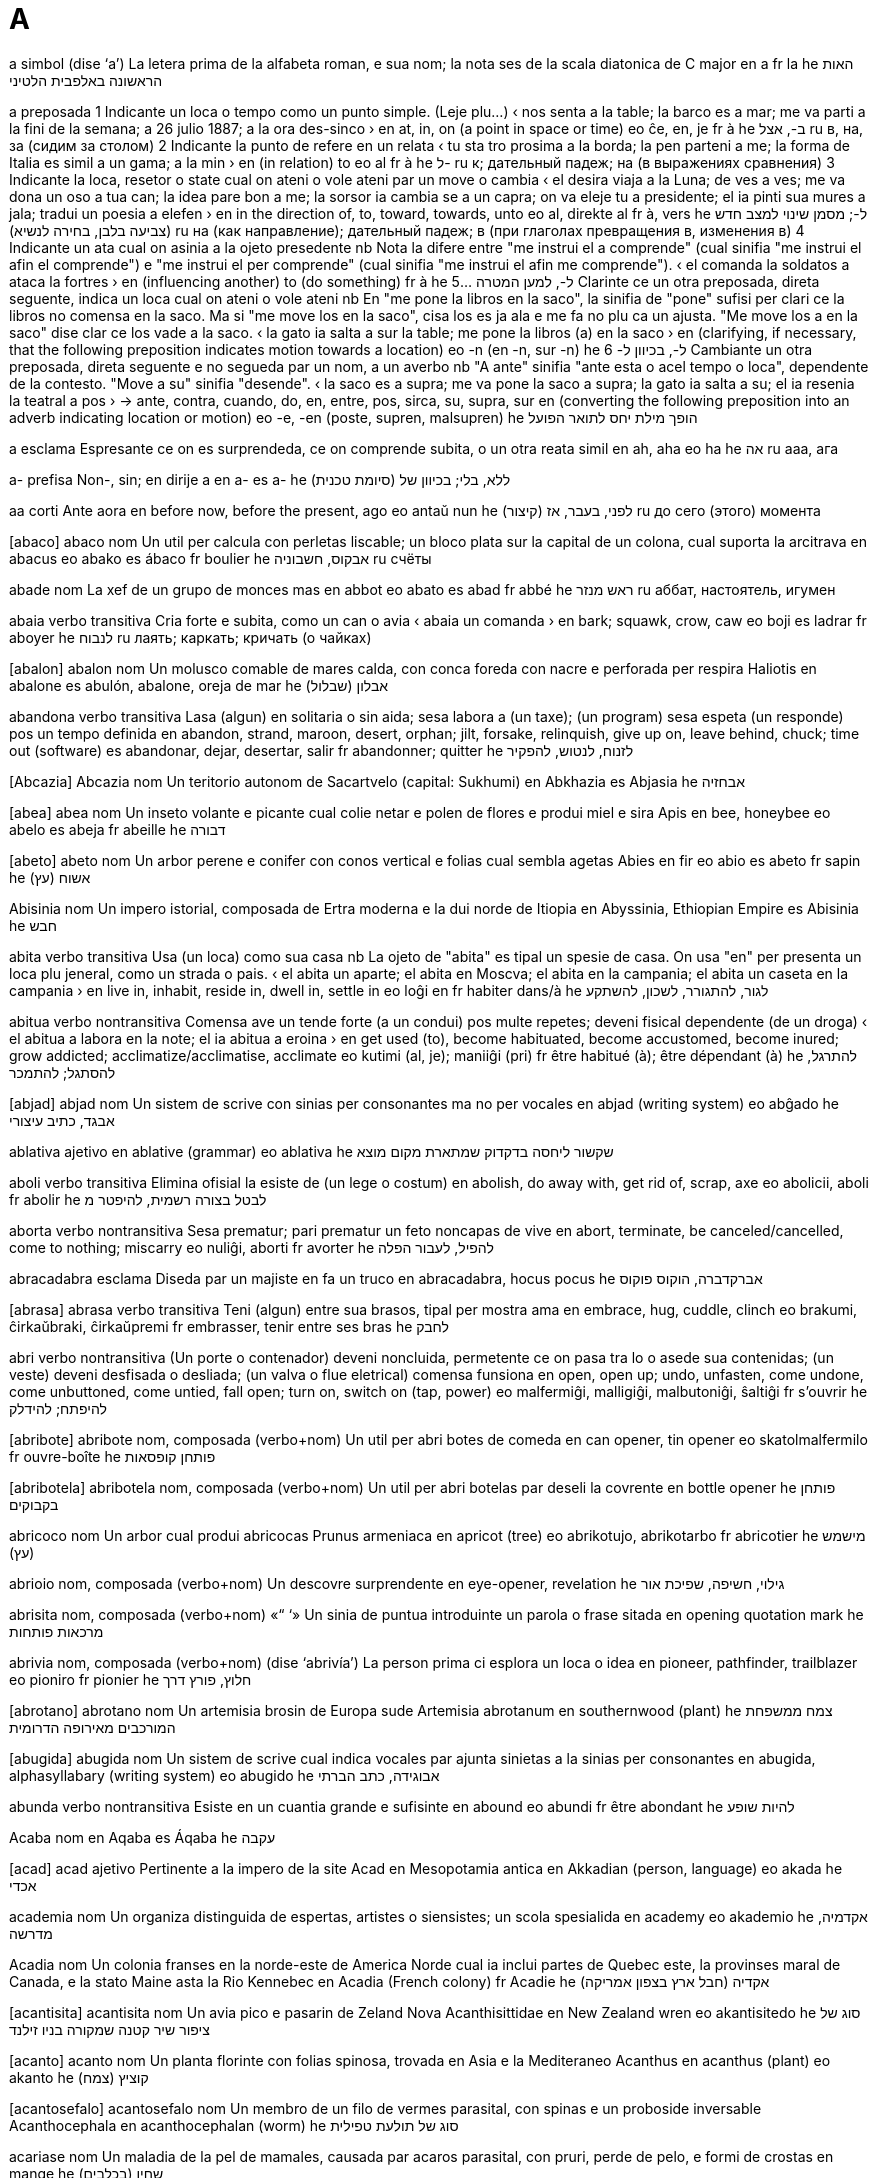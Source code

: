 = A

a   simbol   (dise ‘a’)
La letera prima de la alfabeta roman, e sua nom; la nota ses de la scala diatonica de C major
en   a
fr   la
he   האות הראשונה באלפבית הלטיני

a   preposada
1   Indicante un loca o tempo como un punto simple.   (Leje plu…)
‹ nos senta a la table; la barco es a mar; me va parti a la fini de la semana; a 26 julio 1887; a la ora des-sinco ›
en   at, in, on (a point in space or time)
eo   ĉe, en, je
fr   à
he   ב-, אצל
ru   в, на, за (сидим за столом)
2   Indicante la punto de refere en un relata
‹ tu sta tro prosima a la borda; la pen parteni a me; la forma de Italia es simil a un gama; a la min ›
en   (in relation) to
eo   al
fr   à
he   ל-
ru   к; дательный падеж; на (в выражениях сравнения)
3   Indicante la loca, resetor o state cual on ateni o vole ateni par un move o cambia
‹ el desira viaja a la Luna; de ves a ves; me va dona un oso a tua can; la idea pare bon a me; la sorsor ia cambia se a un capra; on va eleje tu a presidente; el ia pinti sua mures a jala; tradui un poesia a elefen ›
en   in the direction of, to, toward, towards, unto
eo   al, direkte al
fr   à, vers
he   ל-; מסמן שינוי למצב חדש (צביעה בלבן, בחירה לנשיא)
ru   на (как направление); дательный падеж; в (при глаголах превращения в, изменения в)
4   Indicante un ata cual on asinia a la ojeto presedente
nb   Nota la difere entre "me instrui el a comprende" (cual sinifia "me instrui el afin el comprende") e "me instrui el per comprende" (cual sinifia "me instrui el afin me comprende").
‹ el comanda la soldatos a ataca la fortres ›
en   (influencing another) to (do something)
fr   à
he   ל-, למען המטרה ...
5   Clarinte ce un otra preposada, direta seguente, indica un loca cual on ateni o vole ateni
nb   En "me pone la libros en la saco", la sinifia de "pone" sufisi per clari ce la libros no comensa en la saco. Ma si "me move los en la saco", cisa los es ja ala e me fa no plu ca un ajusta. "Me move los a en la saco" dise clar ce los vade a la saco.
‹ la gato ia salta a sur la table; me pone la libros (a) en la saco ›
en   (clarifying, if necessary, that the following preposition indicates motion towards a location)
eo   -n (en -n, sur -n)
he   ל-, בכיוון ל-
6   Cambiante un otra preposada, direta seguente e no segueda par un nom, a un averbo
nb   "A ante" sinifia "ante esta o acel tempo o loca", dependente de la contesto. "Move a su" sinifia "desende".
‹ la saco es a supra; me va pone la saco a supra; la gato ia salta a su; el ia resenia la teatral a pos ›
→ ante, contra, cuando, do, en, entre, pos, sirca, su, supra, sur
en   (converting the following preposition into an adverb indicating location or motion)
eo   -e, -en (poste, supren, malsupren)
he   הופך מילת יחס לתואר הפועל

a   esclama
Espresante ce on es surprendeda, ce on comprende subita, o un otra reata simil
en   ah, aha
eo   ha
he   אה
ru   ааа, ага

a-   prefisa
Non-, sin; en dirije a
en   a-
es   a-
he   (סיומת טכנית) ללא, בלי; בכיוון של

aa   corti
Ante aora
en   before now, before the present, ago
eo   antaŭ nun
he   (קיצור) לפני, בעבר, אז
ru   до сего (этого) момента

[abaco] abaco   nom
Un util per calcula con perletas liscable; un bloco plata sur la capital de un colona, cual suporta la arcitrava
en   abacus
eo   abako
es   ábaco
fr   boulier
he   אבקוס, חשבוניה
ru   счёты

abade   nom
La xef de un grupo de monces mas
en   abbot
eo   abato
es   abad
fr   abbé
he   ראש מנזר
ru   аббат, настоятель, игумен

abaia   verbo transitiva
Cria forte e subita, como un can o avia
‹ abaia un comanda ›
en   bark; squawk, crow, caw
eo   boji
es   ladrar
fr   aboyer
he   לנבוח
ru   лаять; каркать; кричать (о чайках)

[abalon] abalon   nom
Un molusco comable de mares calda, con conca foreda con nacre e perforada per respira
Haliotis
en   abalone
es   abulón, abalone, oreja de mar
he   אבלון (שבלול)

abandona   verbo transitiva
Lasa (algun) en solitaria o sin aida; sesa labora a (un taxe); (un program) sesa espeta (un responde) pos un tempo definida
en   abandon, strand, maroon, desert, orphan; jilt, forsake, relinquish, give up on, leave behind, chuck; time out (software)
es   abandonar, dejar, desertar, salir
fr   abandonner; quitter
he   לזנוח, לנטוש, להפקיר

[Abcazia] Abcazia   nom
Un teritorio autonom de Sacartvelo
(capital: Sukhumi)
en   Abkhazia
es   Abjasia
he   אבחזיה

[abea] abea   nom
Un inseto volante e picante cual colie netar e polen de flores e produi miel e sira
Apis
en   bee, honeybee
eo   abelo
es   abeja
fr   abeille
he   דבורה

[abeto] abeto   nom
Un arbor perene e conifer con conos vertical e folias cual sembla agetas
Abies
en   fir
eo   abio
es   abeto
fr   sapin
he   אשוח (עץ)

Abisinia   nom
Un impero istorial, composada de Ertra moderna e la dui norde de Itiopia
en   Abyssinia, Ethiopian Empire
es   Abisinia
he   חבש

abita   verbo transitiva
Usa (un loca) como sua casa
nb   La ojeto de "abita" es tipal un spesie de casa. On usa "en" per presenta un loca plu jeneral, como un strada o pais.
‹ el abita un aparte; el abita en Moscva; el abita en la campania; el abita un caseta en la campania ›
en   live in, inhabit, reside in, dwell in, settle in
eo   loĝi en
fr   habiter dans/à
he   לגור, להתגורר, לשכון, להשתקע

abitua   verbo nontransitiva
Comensa ave un tende forte (a un condui) pos multe repetes; deveni fisical dependente (de un droga)
‹ el abitua a labora en la note; el ia abitua a eroina ›
en   get used (to), become habituated, become accustomed, become inured; grow addicted; acclimatize/acclimatise, acclimate
eo   kutimi (al, je); maniiĝi (pri)
fr   être habitué (à); être dépendant (à)
he   להתרגל, להסתגל; להתמכר

[abjad] abjad   nom
Un sistem de scrive con sinias per consonantes ma no per vocales
en   abjad (writing system)
eo   abĝado
he   אבגד, כתיב עיצורי

ablativa   ajetivo
en   ablative (grammar)
eo   ablativa
he   שקשור ליחסה בדקדוק שמתארת מקום מוצא

aboli   verbo transitiva
Elimina ofisial la esiste de (un lege o costum)
en   abolish, do away with, get rid of, scrap, axe
eo   abolicii, aboli
fr   abolir
he   לבטל בצורה רשמית, להיפטר מ

aborta   verbo nontransitiva
Sesa prematur; pari prematur un feto noncapas de vive
en   abort, terminate, be canceled/cancelled, come to nothing; miscarry
eo   nuliĝi, aborti
fr   avorter
he   להפיל, לעבור הפלה

abracadabra   esclama
Diseda par un majiste en fa un truco
en   abracadabra, hocus pocus
he   אברקדברה, הוקוס פוקוס

[abrasa] abrasa   verbo transitiva
Teni (algun) entre sua brasos, tipal per mostra ama
en   embrace, hug, cuddle, clinch
eo   brakumi, ĉirkaŭbraki, ĉirkaŭpremi
fr   embrasser, tenir entre ses bras
he   לחבק

abri   verbo nontransitiva
(Un porte o contenador) deveni noncluida, permetente ce on pasa tra lo o asede sua contenidas; (un veste) deveni desfisada o desliada; (un valva o flue eletrical) comensa funsiona
en   open, open up; undo, unfasten, come undone, come unbuttoned, come untied, fall open; turn on, switch on (tap, power)
eo   malfermiĝi, malligiĝi, malbutoniĝi, ŝaltiĝi
fr   s’ouvrir
he   להיפתח; להידלק

[abribote] abribote   nom, composada (verbo+nom)
Un util per abri botes de comeda
en   can opener, tin opener
eo   skatolmalfermilo
fr   ouvre-boîte
he   פותחן קופסאות

[abribotela] abribotela   nom, composada (verbo+nom)
Un util per abri botelas par deseli la covrente
en   bottle opener
he   פותחן בקבוקים

abricoco   nom
Un arbor cual produi abricocas
Prunus armeniaca
en   apricot (tree)
eo   abrikotujo, abrikotarbo
fr   abricotier
he   מישמש (עץ)

abrioio   nom, composada (verbo+nom)
Un descovre surprendente
en   eye-opener, revelation
he   גילוי, חשיפה, שפיכת אור

abrisita   nom, composada (verbo+nom)   «“ ‘»
Un sinia de puntua introduinte un parola o frase sitada
en   opening quotation mark
he   מרכאות פותחות

abrivia   nom, composada (verbo+nom)   (dise ‘abrivía’)
La person prima ci esplora un loca o idea
en   pioneer, pathfinder, trailblazer
eo   pioniro
fr   pionier
he   חלוץ, פורץ דרך

[abrotano] abrotano   nom
Un artemisia brosin de Europa sude
Artemisia abrotanum
en   southernwood (plant)
he   צמח ממשפחת המורכבים מאירופה הדרומית

[abugida] abugida   nom
Un sistem de scrive cual indica vocales par ajunta sinietas a la sinias per consonantes
en   abugida, alphasyllabary (writing system)
eo   abugido
he   אבוגידה, כתב הברתי

abunda   verbo nontransitiva
Esiste en un cuantia grande e sufisinte
en   abound
eo   abundi
fr   être abondant
he   להיות שופע

Acaba   nom
en   Aqaba
es   Áqaba
he   עקבה

[acad] acad   ajetivo
Pertinente a la impero de la site Acad en Mesopotamia antica
en   Akkadian (person, language)
eo   akada
he   אכדי

academia   nom
Un organiza distinguida de espertas, artistes o siensistes; un scola spesialida
en   academy
eo   akademio
he   אקדמיה, מדרשה

Acadia   nom
Un colonia franses en la norde-este de America Norde cual ia inclui partes de Quebec este, la provinses maral de Canada, e la stato Maine asta la Rio Kennebec
en   Acadia (French colony)
fr   Acadie
he   אקדיה (חבל ארץ בצפון אמריקה)

[acantisita] acantisita   nom
Un avia pico e pasarin de Zeland Nova
Acanthisittidae
en   New Zealand wren
eo   akantisitedo
he   סוג של ציפור שיר קטנה שמקורה בניו זילנד

[acanto] acanto   nom
Un planta florinte con folias spinosa, trovada en Asia e la Mediteraneo
Acanthus
en   acanthus (plant)
eo   akanto
he   קוציץ (צמח)

[acantosefalo] acantosefalo   nom
Un membro de un filo de vermes parasital, con spinas e un proboside inversable
Acanthocephala
en   acanthocephalan (worm)
he   סוג של תולעת טפילית

acariase   nom
Un maladia de la pel de mamales, causada par acaros parasital, con pruri, perde de pelo, e formi de crostas
en   mange
he   שחין (בכלבים)

[acaro] acaro   nom
Un aracnido pico cual es un parasito
Acariformes, Parasitiformes
en   mite (arachnid)
eo   akaro
he   קרדית (חרק)

[acasia] acasia   nom
Un arbor o arboreta de climas calda, con flores blanca o jala
Acacia
en   acacia, thorntree, wattle
eo   akacio
he   שיטה (עץ)

acaso   ajetivo
Aveninte en modo o ordina nonpredisable
en   random, arbitrary, erratic, haywire, accidental, incidental, adventitious, fortuitous
eo   hazarda, arbitra
he   אקראי, רנדומלי, שרירותי, מקרי, מזדמן, לא צפוי

acc   corti
Ance conoseda como
en   a.k.a.
eo   alinome
he   הידוע גם כ, הידוע בכינויו

Acea   nom
Un provinse en Elas
(capital: Patra)
en   Achaea (Greek region)
eo   Aĥeo
he   אכאיה (מחוז ביוון)

acel   determinante
Cual nos vide ala; cual nos ia indica ja.   (Leje plu…)
nb   "Acel" es un varia asentuada de "la". Lo contrasta comun con "esta", cual indica un person o cosa plu prosima (fisical o metafor).
en   that, those, yonder, yon
eo   tiu
he   ההוא, זה ששם

[acemenan] acemenan   ajetivo
Pertinente a la Impero Persian Prima entre la sentenios 6 e 4 aec
en   Achaemenid (dynasty)
eo   aĥemenida
he   ששייך לאימפריה האחמנית

acenio   nom
Un fruta peti e seca, con sola un seme, cual no abri per relasa la seme
en   achene (botany)
he   פרי יבש בעל זרע בודד

[Aciten] Aciten   nom
Un rejion e provinse pasada de Frans sude-ueste; un duxia en la eda medieval
en   Aquitaine, Aquitania (French region)
he   אקיטן (חבל ארץ בצרפת)

aclama   verbo transitiva
Loda o coraji con crias zelosa
en   acclaim, cheer, cheer for
eo   aklami
he   להריע, לקלס, לשבח

acne   nom
Un inflama de la glandes sebosa cual crea pustulas roja a la pel
en   acne
eo   aknohaŭto, akneo
he   אקנה, חטטת, פצעי בגרות

acompania   verbo transitiva
Viaja con (algun); aveni a la mesma tempo como; canta o jua un melodia fondal per suporta (la melodia xef)
en   accompany, escort
eo   akompani, eskorti
he   ללוות

Aconcagua, Monte   nom
La monte la plu grande estra Asia, en la Andes de Arjentina
en   Aconcagua
he   אקונגווה (הר בארגנטינה)

[aconito] aconito   nom
Un planta venenosa con flores de forma elmin
Aconitum
en   aconite, monkshood, wolfsbane (plant)
eo   akonito
he   אקוניטון (צמח)

acorda   verbo transitiva
Ave la mesma opina (con algun) sur; es coerente (con alga cosa); dise ce on va (fa un ata)
‹ el ia acorda canta ›
en   agree to, consent, assent, accede, be in agreement (about), concur, accord; agree (grammar); match up, correspond, tally (with); be compatible
eo   konsenti pri
he   להסכים; להתאים, להלום

[acordion] acordion   nom
Un strumento musical de venta cual on compresa e descompresa con sua manos, creante un melodia con teclas
en   accordion
eo   akordiono
he   אקורדיון

acre   nom
Un unia vea de area, con definis diversa, ma aprosima 40% de un ectare, o 1/640 de un milia cuadrida
en   acre
eo   akreo
he   אקר (יחידת מידה לשטח)

acrete   verbo nontransitiva
Crese par cumula o fusa
en   accrete
he   להתרחב על ידי הצטברות הדרגתית

acrilica   ajetivo
en   acrylic
eo   akrila
he   אקרילי

acrofobia   nom
Un teme estrema o nonrazonada de locas alta
en   acrophobia
he   פחד גבהים

acromata   ajetivo
Sin color; (un retina) noncapas de responde a color
en   achromatic, black and white
he   אכרומטי, ללא צבע, שחור לבן

acromion   nom
Un protende ososa sur la scapula
en   acromion
he   (אנטומיה) שיא הכתף

acronim   ajetivo
en   acronymic, acronymous
he   בצורת נוטריקון, ראשי תיבות

[acropoli] acropoli   nom
(En Elas antica) un vila o fortres construida sur tera alta
en   acropolis
he   אקרופוליס, מצודה

acrostica   ajetivo
en   acrostic
he   אקרוסטיכון

acrotera   nom
Un sculta suportada par un plataforma a la apico de la fronton de un construida clasica
en   acroterion, acroterium
he   אקרוטריון

[acrupi] acrupi   verbo nontransitiva
Sta en posa basa con jenos pliada; senta sur sua talones; basi rapida (sua testa o corpo) per evita un colpa o per no es videda par otras
en   crouch, squat, hunker, duck
eo   kaŭri
he   לכרוע, להשתופף

actinica   ajetivo
Capas de causa reatas fotocimical, como en fotografia
en   actinic
he   אקטיני, קרינתי

actinido   nom
Cada de un serie de 15 elementos metal entre actinio e laurensio
en   actinide (chemistry)
he   אקטיניד

actinio   nom   «Ac»
La elemento cimical con numero atomal 89, un metal radioativa
en   actinium (element)
eo   aktinio
he   אקטיניום (יסוד)

acua   nom
La licuida cual formi la mares, la lagos, la rios e la pluve, e es esensal per tota organismes conoseda
ca   aigua
de   Wasser
el   νερό
en   water
eo   akvo
es   agua
fr   eau
it   acqua
he   מים
nl   water
pl   woda
pt   água
ru   вода

acuacultur   nom
La eleva de animales acual o la cultiva de plantas acual per comeda
en   aquaculture
he   חקלאות ימית

[acuaduto] acuaduto   nom
Un ponte sur cual un rio traversa un vale
en   aqueduct
eo   akvedukto
he   אקוודוקט, מוביל מים

[acuamarin] acuamarin   ajetivo
Con color pal bluin verde
en   aquamarine
he   גוון ירוק כחלחל

acuarela   nom
Un pinta artiste composada de un pigmento suspendeda en un sustantia disolvable en acua
en   watercolor/watercolour
eo   akvarelfarbo
he   צבע מים

acuatinje   nom
Un primida cual sembla un depinta de acuarela ma es produida con un plato de cupre gravada con asida; la metodo de produi un tal primida
en   aquatint
he   אקווטינטה (טכניקת הדפס)

acuavit   nom
Un bevida scandinavian de alcol, preparada de patatas
en   aquavit, akvavit (drink)
eo   akvavito
he   אקוויט (משקה אלכוהולי על בסיס תפוחי אדמה)

acuifer   nom
Un strato de roca permeable e capas de porta acua
en   aquifer
eo   grundakvejo
he   אקוויפר

acusa   verbo transitiva
Dise ce (algun) ia ofende o fa un crimin
en   accuse, charge, impeach, indict, arraign, prosecute
eo   akuzi
he   להאשים, להעמיד לדין

acusativa   ajetivo
en   accusative (grammar)
eo   akuzativa
he   שקשור ליחסת את

acustica   nom
La ramo de fisica cual studia sonas e la persepi de los
en   acoustics
eo   akustiko
he   אקוסטיקה

acuta   ajetivo
(Un maladia) intensa ma de dura corta
nb   "Acuta" es un terma tecnical. No usa lo per dise "agu".
en   acute (medical)
eo   akuta
he   (רפואה) אקוטי, קריטי

adajio   ajetivo
(Un musica) lenta juada
en   adagio
he   אדג’יו

Adam   nom
Un nom mas, incluinte de la umana prima en la Biblia
en   Adam
eo   Adamo
he   אדם (שם האדם הראשון ושם לגבר)

Aden   nom
en   Aden
he   עדן

adenoide   nom
Un masa grandida de texeda limfal entre la garga e la retro de la nas
en   adenoid, pharyngeal tonsil
eo   adenoida vegetaĵo
he   פוליפ

adere   verbo nontransitiva
Es colida (a un surfas)
en   stick, adhere, cling
eo   adheri, algluiĝi
he   להידבק, להיצמד

adiabatica   ajetivo
No permetente ce caldia entra a o sorti de un sistem
en   adiabatic (physics)
he   אדיאבטי

adio   esclama
Diseda cuando on parti per un tempo longa
en   goodbye, farewell, adieu
eo   adiaŭ
he   שלום, להתראות, ביי

adipos   ajetivo
(Texeda) usada per reserva gras
en   adipose
he   של רקמה שומנית

adirije   verbo transitiva
en   address
eo   adresi
he   לרשום כתובת

adn   corti
Asida desosiribonucleal
en   DNA
eo   DNA
fr   ADN
he   די-אן-איי, חומצה דאוקסיריבונוקלאית

adobe   nom
Un spesie de arjila usada per crea brices cual on seci su sol
en   adobe
eo   adobo
he   לבנת חימר

adolese   verbo nontransitiva
(Un person) developa de un enfante a un adulte
en   be a teenager, pass through adolescence
eo   adoleski
he   לעבור את גיל ההתבגרות

adomen   nom
La parte de la corpo cual conteni la organos de dijesta e reprodui
en   abdomen, midriff
eo   abdomeno
he   בטן

[adonis] adonis   nom
Un om joven bela
en   adonis
he   אדוניס

adora   verbo transitiva
Mostra onora a (un dio); ama forte
en   adore, worship, revere
eo   adori
he   להעריץ, לסגוד, לעבוד את

adormi   verbo nontransitiva
Comensa dormi
en   fall asleep, go to sleep
eo   endormiĝi, ekdormi
he   להירדם

adota   verbo transitiva
Prende legal (un enfante de otras) e eleva el como sua propre; deside usa (un condui, opina o lingua) como sua propre
en   adopt, espouse; take up
eo   adopti
he   לאמץ, לסגל

adriatica   ajetivo
Pertinente a la rejion composada par la Mar Adriatica e sua costas e isolas, entre Italia e la Balcanes
en   Adriatic
he   אדריאטי

adron   nom
Un particula suatomal, composada de cuarces liada par la forsa nucleal forte
en   hadron (particle)
eo   hadrono
he   הדרון (חלקיק תת-אטומי)

adsorbe   verbo transitiva
(Un solida) teni (moleculas de gas o licuida) como un filma magra a sua surfas
en   adsorb
he   (כימיה) לספח או לצבור על גבי משטח

adui   verbo transitiva
(Un musculo) move (un membro) en dirije a la linia media de simetria de la corpo
en   adduct (muscle)
eo   adukcii
he   למשוך או להזיז לעבר הציר המרכזי של הגוף

adula   verbo transitiva
Loda multe (algun) en modo umil per atenta boni sua situa
en   adulate, flatter, fawn over, grovel to, toady to, suck up to, coax, wheedle, cajole, ingratiate, kowtow
eo   flataĉi, komplezaĉi, rampi antaŭ
he   להחניף, להחמיא, להתרפס כלפי

adulte   ajetivo
Ci ia fini crese e adolese
en   adult, grown-up
eo   plenkreska, plenaĝa
he   בוגר, בשל, מבוגר

adultera   verbo transitiva
Redui la cualia de (un sustantia) par ajunta un otra sustantia; (un person sposida) copula con algun a ci el no es sposida (adulterante la sposia)
en   adulterate, tamper with; commit adultery, fornicate, adulter, philander
eo   adulteri, fuŝmiksi; adulti
he   לחבל באיכות החומר, להוסיף חומרים זרים; לנאוף

adventisme   nom
Un ramo de protestantisme cual crede ce Cristo va reveni
en   Adventism (Christianity)
he   אדוונטיזם

aec   corti
Ante la eda comun
en   BCE (before the common era), BC (before Christ)
eo   aKE (antaŭ la komuna erao), aK (antaŭ Kristo)
he   לפני הספירה

afasia   nom
Un noncapasia de parla o comprende la parla, pos dana serebral
en   aphasia (medical)
eo   afazio
he   אפזיה, שתקת

afelio   nom
La loca en la orbita de un ojeto do lo es la plu distante de la Sol
en   aphelion (astronomy)
eo   afelio
he   אפהליון

afeta   verbo transitiva
Fa un efeto a; cambia la state de
en   affect, have an effect on, influence, impinge on
eo   tuŝi, influi
he   להשפיע

[Afganistan] Afganistan   nom
Un pais en Asia sude e Asia sentral
(capital: Kabul)
da   Afghanistan
de   Afghanistan
el   Αφγανιστάν
en   Afghanistan
eo   Afganio, Afganujo
es   Afganistán
fr   Afghanistan
it   Afghanistan
he   אפגניסטן
ja   アフガニスタン
nl   Afghanistan
pl   Afganistan
pt   Afeganistão
ru   Афганистан

afidavit   nom
Un declara scriveda e jurada, usada como atesta en un corte legal
en   affidavit
he   תצהיר

[afido] afido   nom
Un inseto peti cual suca la sava de plantas
Aphidoidea
en   aphid
eo   afido
he   כנימה

afin   sujunta
Intendente ce, con gol ce
‹ me va leva tu afin tu vide ›
→ car
en   so that, in order that
eo   por ke
he   בשביל ש, כדי ש

afina   ajetivo
Permetente o conservante relatas paralel
en   affine
he   (מתמטיקה) אפיני

afirma   verbo transitiva
Declara formal
en   affirm, state, aver
eo   aserti
he   לאשר, להצהיר

afisa   verbo transitiva
Ajunta (un cosa), fisante lo a un otra cosa; ajunta (un fix) a un eposta; ajunta (un prefisa o sufisa) a un parola per altera sua sinifia
en   affix, attach; mount (a picture)
eo   alfiksi, alligi, alkroĉi; kunsendi (retpoŝte); afiksi
he   לחבר, לצרף

afluente   nom
Un rio o rieta cual flue a un lago o rio plu grande
ca   afluent
da   biflod
de   Nebenfluss
en   tributary
eo   alfluanto
es   afluente
fr   affluent
it   tributario
he   יובל
ja   流路形状
nl   zijrivier
pt   afluente
ru   приток

afoca   verbo nontransitiva
Sofoca pos sumerji en licuida
en   drown
eo   droni
he   לטבוע

afonda   verbo nontransitiva
Sumerji lenta
en   sink, scuttle
eo   sinki
he   לשקוע

afonia   nom
Un noncapasia de parla pos dana a la larinje o boca
en   aphonia (medical)
he   אובדן הקול

[Africa] Africa   nom
La continente du de la plu grandes de mundo, a sude de Europa
en   Africa
eo   Afriko
he   אפריקה

africaner   ajetivo
Pertinente a un etnico blanca de Sudafrica, parlante africans
en   Afrikaner
eo   afrikansa
he   אפריקנר

africans   ajetivo
Pertinente a un lingua de Sudafrica, desendente de un forma de nederlandes
en   Afrikaans
eo   afrikansa
he   אפריקנס

africante   ajetivo
(Un consonante) cual comensa como un esplodente e fini como un fricante
en   affricate
eo   afrikata, ekfrota
he   עיצור מחוכך

[afro] afro   ajetivo
Con capeles cual sembla un nube ronda de risas
en   afro
he   אפרו

afroamerican   ajetivo
en   Afro-American, African American, Negro, black
he   אפרו-אמריקאי

afroasian   ajetivo
Pertinente a un familia grande de linguas, xef parlada en Asia sude-ueste, Africa norde, la Penisola Somali e la Sahel
en   Afro-Asiatic, Afrasian, Hamito-Semitic
he   אפרו-אסיאתי

afrodisica   ajetivo
Stimulante la desira sesal
en   aphrodisiac, aphrodisiacal
eo   afrodiziiga
he   אפרודיזיאק (מעורר תשוקה מינית)

afroeurasian   ajetivo
Pertinente a la mundo vea (Africa, Europa, Asia)
en   Afro-Eurasian
he   מהעולם הישן: אפריקה, אירופה, אסיה

agape   nom
Ama cristian; un come comunial cristian
en   agape (Christianity)
he   אהבה נוצרית

agar   nom
Un materia jelatin de alges, usada per densi comedas o per cultiva baterias
en   agar, agar-agar (substance)
he   אגאר

[agarico] agarico   nom
Un fungo con corpo frutinte cual sembla un xampinion, con xapeta convesa o plata con laminas a la fondo
Agaricales
en   agaric (fungus)
he   פטריה מסדרת הפקועיים

agata   nom
Un varia dur de cuarzo, tipal con aspeta raiosa
en   agate
eo   agato
fr   agathe
he   אכטיס, ברקת

[agave] agave   nom
Un planta suculente de Mexico, con spigas alta florinte e rosetas de folias streta e spinosa
Agave
en   agave (plant)
eo   agavo
fr   agave
he   אגבה

[agila] agila   nom
Un avia xasante, con beco oncin e alas longa e larga
Aquilinae
en   eagle
eo   aglo
fr   aigle
he   עיט

aglutina   verbo transitiva
Combina (morfemes semantical) per formi un parola nova
en   agglutinate
eo   aglutini, alglui
fr   agglutiner
he   ליצור מילים חדשות על ידי חיבור מילים או מיליות

agnostica   ajetivo
Credente ce on no pote sabe esce dios esiste
en   agnostic
eo   agnostika
fr   agnostique
he   אגנוסטי

[ago] ago   nom
Un util de cose, simil a un basteta multe streta, con un punto agu a un fini e un buco per un filo a la otra; la indicador de un orolojo o busola
en   needle, hand (clock, compass)
eo   kudrilo
fr   aiguille
he   מחט; מחוג שעון

[agopuntur] agopuntur   nom
Un tecnica de medica alternativa en cual on pone agos en la pel
en   acupuncture
eo   akupunkturo
fr   acupuncture
he   אקופונקטורה, דיקור סיני

[agora] agora   nom
(En Elas antica) un plaza publica per asemblas e mercatos
en   agora
he   (יוון העתיקה) שוק או כיכר

agorafobia   nom
Un ansia nonormal sentida en locas vasta o publica
en   agoraphobia
eo   agorafobio
he   אגורפוביה, בעת חוצות

agosto   nom
La mense oto de la calendario gregorian
en   August
eo   aŭgusto
fr   Août
he   אוגוסט

agrega   verbo nontransitiva
(Partes diversa) combina per formi un intera
en   aggregate, combine, conglomerate, agglomerate
eo   agregatiĝi, agregiĝi, kombiniĝi, konglomeriĝi
he   להצטרף, להתקבץ, להתאחד, להתלכד, להצטבר

[agrimonia] agrimonia   nom
Un planta en familia de rosa, con spigas magra de flores e frutas spinosa
Agrimonia
en   agrimony
he   אבגר

agronomia   nom
La siensa de maneja la cualia de tera e produi cultivas
en   agronomy
he   אגרונומיה

agu   ajetivo   (dise ‘agú’)
Con lama o punto capas de talia; (un sensa o mente) cual persepi eselente e rapida
en   sharp, pointed, pointy; acute, keen (sense); sharp-tasting, pungent, tangy; acute (angle)
eo   akra, sagaca
fr   aigu, aiguisé, pointu
he   חד, מחודד; פיקח, נבון, חריף, בעל תפיסה חדה

agrocimica   nom
en   agrochemistry
he   אגרוכימיה

[aguti] aguti   nom
Un rodente american con oreas e coda multe corta
Dasyprocta
en   common agouti (rodent)
eo   agutio
he   אגוטי (מכרסם)

aha   esclama   (dise ‘ahá’)
Espresante ce on comprende subita o ia fa un descovre
en   aha
he   אהא

ahimsa   nom
(En budisme, induisme e jainisme) la prinsipe de respeta tota organismes e evita violentia
en   ahimsa (Buddhism, Hinduism)
eo   ahimso
he   (בודהיזם) אהימסה

ai   esclama
Espresante tristia o compatia
en   oh dear, sigh, alas, alack
eo   ve
he   אוי, אבוי

[aiai] aiai   nom
Un lemur con dentes rodente e un dito media longa e streta per estrae larvas de arbores
Daubentonia madagascariensis
en   aye-aye (primate)
eo   fingrobesto, ajajo, daŭbentonio
fr   aye-aye
he   איי איי (סוג של פרימט ממדגסקר)

aiatola   nom
Un autoriosa en islam xia, spesial en Iran
en   ayatollah
he   אייתולה

aicido   nom
Un arte militar o autodefende nion cual redirije la atacas de la oposor
en   aikido
eo   aikido, ajkido
fr   aikido
he   אייקידו

aida   verbo transitiva
Fasili la taxe de (algun) par partisipa en lo; fa ce (un situa o problem) deveni plu bon
en   help, assist, aid, abet, help out; serve (customer); improve
eo   helpi
fr   aider, assister; servir (client)
he   לעזור, לסייע

aidamemoria   nom, composada (verbo+nom)
Un nota per fa ce on recorda
en   reminder, memory aid, aide-mémoire, mnemonic
eo   memorigilo
he   תזכורת

aidaoia   nom, composada (verbo+nom)
Un aparato per aumenta sonas, portada sur la orea de un person partal sorda
en   hearing aid
eo   aŭdaparato, aŭdhelpilo
he   מכשיר שמיעה

aidapasea   nom, composada (verbo+nom)
Un strutur usada per persones descapasida o malada per suporta cuando los pasea
en   walker, walking frame
he   הליכון למבוגרים

aidaservor   nom, composada (verbo+nom)
Un laboror en un restorante ci prepara e limpi la tables
en   busboy, busgirl, busser
he   מפנה שולחנות, פיקולו

[ailanto] ailanto   nom
Un arbor alta e caduca con folias grande, de Asia e Australia
Ailanthus
en   ailanthus (tree)
fr   ailanthe
he   אילנתה בלוטית (עץ)

ainstainio   nom   «Es»
La elemento cimical con numero atomal 99
en   einsteinium (element)
he   איינשטיניום (יסוד)

aira   nom
La gas nonvidable cual ensirca la Tera, xef composada de nitrojen e osijen; (nonformal) la clima
en   air; (colloquial) weather
eo   aero
fr   air
he   אוויר

airo-   prefisa
Aira
en   aero-
he   (סיומת טכנית) קשור לאוויר

airobio   nom
Un organisme capas de crese e survive en osijen
en   aerobe
eo   aerbezonulo, aerobiulo
he   אורגניזם שזקוק לחמצן

airobiolojia   nom
en   aerobiology
he   אירוביולוגיה

airocompania   nom
Un organiza cual transporta par aviones
en   airline
he   חברת תעופה

airodinamica   nom
La siensa de aira movente e de la interatas entre la aira e corpos solida cual move tra lo
en   aerodynamics
he   אווירודינמיקה

airofolia   nom
Un strutur con surfases curvida, la forma fundal de alas e pinas de aviones
en   airfoil/aerofoil
he   (אווירודינמיקה) משטח עילוי

airograf   nom
Un aparato usada par artistes per jeta pinta par aira compresada
en   airbrush
he   מברשת אוויר, ספריי צבע

airojel   nom
Un materia solida con densia multe basa, produida par sutrae la composante licuida de un jel normal
en   aerogel, frozen smoke
he   אירוג’ל

airolito   nom
Un meteorite rocosa, composada xef de silicatos
en   aerolite (meteorite)
he   אירוליט (מטאוריט)

airolojia   nom
La siensa de la atmosfera
en   aerology
eo   aerologio
he   אירולוגיה

aironautica   nom
La pratica o siensa de viaja tra la aira
en   aeronautics
eo   aeronaŭtiko
he   אווירונאוטיקה, תורת התעופה

[airoporto] airoporto   nom
Un loca do aviones enaira e atera, con construidas per organiza la pasajores
en   airport
fr   aéroport
he   נמל תעופה

airoposta   verbo transitiva
Envia (posta) par avion, tipal ultramar
en   airmail
he   לשלוח בדואר אוויר

airosol   nom
Un suspende de particulas solida o licuida en un gas
en   aerosol
eo   aerosolo
he   תרסיס

airospasio   nom
La aira disponable per voladores, spesial la parte governada par un pais spesifada; la ramo de tecnolojia e industria cual pertine a avioni e vola spasial
en   airspace; aerospace
he   מרחב אווירי

airostato   nom
Un balon o otra veculo de aira, suportada par un corpo de gas (tipal elio) cual es plu lejera ca aira
en   aerostat (including balloon)
he   כדור פורח, ספינת אוויר

airotira   verbo transitiva
en   wind-propel
he   להניע על-ידי רוח

[Aiti] Aiti   nom
Un pais de la Mar Caribe
(capital: Port-au-Prince)
en   Haiti
eo   Haitio
he   האיטי

[ajena] ajena   verbo nontransitiva
Ave un posa vertical, suportada sur sua jeno o jenos
en   kneel, kowtow
eo   genui
he   לכרוע ברך

ajenda   nom
Un libro en cual on nota la taxes cual on intende fa
en   agenda, day planner, appointment book, diary; docket, to-do list
eo   agendo
he   יומן יומי, ארגונית

ajenero   ajetivo
(Un person) ci regarda se no como masin, no como femin
en   agender, gender-neutral, unisex
he   ג’נדרקוויר (אדם שאינו מגדיר את עצמו כזכר או כנקבה)

ajente   nom
Un person ci ata per un otra, tipal negosiante entre du persones o organizas
en   agent, broker, intermediary, attaché
eo   agento, makleristo, peranto
he   סוכן, מתווך

ajetivo   nom
Un parola descrivente, tipal usada per altera un nom o formula nomin
en   adjective
eo   adjektivo
he   מילת תואר

ajil   ajetivo
(Un person o animal) capas de move rapida e fasil
en   agile, nimble, sprightly, lithe, limber
eo   facilmova, vigla
he   זריז, מהיר, קל תנועה

ajiografia   nom
La studia istorial de la vives de la santas
en   hagiography
eo   hagiografio
he   ביוגרפיה של קדושים

ajita   verbo transitiva
Fa ce (algun) senti ansia
en   agitate, excite, upset, fluster, worry, trouble, perturb
eo   agiti, ĉagreni, malkvietigi, maltrankviligi
he   להסעיר, לשלהב, להתסיס, להסית

ajitprop   nom
Propaganda political, spesial en arte o leteratur
en   agitprop
he   תעמולה פוליטית

ajunta   verbo transitiva
Pone (un cosa) tal ce lo combina con un otra
‹ ajunta sal a la sopa; ajunta tre nomes nova a un lista; ajunta du e du e fini con sinco ›
en   add, append, annex; impart (quality)
eo   aldoni
fr   ajouter
he   לחבר, לספח, לצרף, להוסיף

ajusta   verbo nontransitiva
Cambia pico (un cosa) per coreti lo
en   adjust, adapt, acclimatize/acclimatise
he   להתאים, להתכוונן, להתרגל

ala   averbo   (dise ‘alá’)
En acel loca
en   there, yonder; to there, thither
he   שם, המקום ההוא

[ala] ala   nom
Un parte de corpo cual un animal move per vola; un strutur rijida e orizonal a cada lado de un avion cual suporta lo en la aira; un parte de un construida grande, tipal protendente; la lado de un stadio teatral, nonvidable per la regardores; un peso plata cual pende o covre un abri, liada a sola un lado
en   wing; fly, flap
eo   flugilo; wing; kuliso; klapo
he   כנף; אגף

Alabama   nom
Un stato en la SUA sude-este
en   Alabama (US state)
he   אלבמה

alabastro   nom
Un forma de jeso diafana, tipal blanca, con venas peti, comun siselida per crea ornas
en   alabaster
he   אלבסטר, בהט

alantoide   nom
La membrana fetal su la corion en multe vertebratos
en   allantois (membrane)
he   אלנטואיס (רקמה קרומית עוברית)

alarma   verbo transitiva
Fa ce (algun) senti asustada, turbada o perilida
en   alarm
he   להדאיג, להבהיל

[alaroja] alaroja   nom, composada (nom+ajetivo)
Un turdo de Eurasia con alas roja
Turdus iliacus
en   redwing (bird)
he   קיכלי לבן גבות (ציפור)

Alaska   nom
La stato la plu grande de la SUA, con costas a la Mar Artica e la Mar Bering
en   Alaska (US state)
he   אלסקה

alaui   ajetivo
Pertinente a un grupo de muslimes xia, de ci la plu abita en Suria
en   Alawite, Alawi (Islam)
he   עלאווי

[Albania] Albania   nom
Un otra nom per Xciperia
→ Xciperia
en   Albania
he   אלבניה

[albatros] albatros   nom
Un avia de mar, multe grande, con alas longa e magra
Diomedeidae
en   albatross
he   אלבטרוס

albedo   nom
La proportio de lus o radia, tipal de un planeta o luna, cual un surfas refleta
en   albedo (astronomy)
he   (אסטרונומיה) אלבדו

[Albert, Lago] Albert, Lago   nom
Un lago en Africa este-sentral entre la Republica Democrata de Congo e Uganda
en   Lake Albert
he   אגם אלברט

Alberta   nom
Un provinse de Canada sentral
en   Alberta (Canadian province)
he   אלברטה

[albino] albino   ajetivo
(Un person o animal) con asentia jenetical de pigmento en sua pel, capeles e oios
en   albino
he   לבקן

[Alboran, Mar] Alboran, Mar   nom
Un mar entre Espania e Magrib
en   Alboran Sea
he   ים אלבוראן

album   nom
Un libro per colie fotos, selos o imajes; un colie de rejistras musical, publicida como un ben singular
en   album, scrapbook
he   אלבום

albumen   nom
La parte blanca de la interna de un ovo; la protena cual lo conteni
en   albumen, egg white
he   חלבון ביצה

albumina   nom
Un protena simple, disolvable en acua e coagulable par caldi, trovada en albumen, lete e sero sangual
en   albumin (protein)
he   אלבומין

alburno   nom
Un pex peti, arjentin e sosial en familia de pexeta
Alburnus, Chalcalburnus
en   bleak (fish)
he   לבנון (דג)

alcalifilia   nom
La capasia de un bateria de vive en ambientes multe alcalin
en   alkaliphilia
he   אלקלופיליה

alcalin   ajetivo
(Un sustantia) cual blui paper de pH, e neutri asidas o bola cuando on misca lo con los
en   alkaline
he   אלקלי, בסיסי

alcaloide   nom
Cualce de alga composadas organica nitrojenosa, derivada de plantas e incluinte multe drogas e venenas, cual ave efetos forte a umanas
en   alkaloid
he   אלקלואיד

alcalose   nom
Un maladia en cual la texedas o licuidas de corpo es tro alcalin, causante debilia o crampos
en   alkalosis (medical)
he   בססת (בסיסיות יתר בדם ובנוזלי הגוף)

alcano   nom
Un idrocarbono saturada nonsiclin (metano, etano, propano)
en   alkane, paraffin
he   (כימיה) אלקאן

alcazar   nom
Un fortres moro en Espania o Portugal
ca   alcàsser
en   alcazar
es   alcázar
fr   alcazar
it   alcazar
pt   alcácer, alcáçar

[alce] alce   nom
Un servo grande con cornos palmin, trovada en paises norde
Alces alces
en   elk (UK), moose
he   אייל קורא

alcen   nom
Un idrocarbono nonsaturada con minima un lia duple de carbono
en   alkene (chemistry)
he   (כימיה) אלקן

alcil   nom
Un radical de idrocarbono derivada de un alcano par sutrae un atom de idrojen
en   alkyl (chemistry)
he   (כימיה) אלקיל

alcimica   nom
La siensa medieval cual ia presede cimica, atentante muta un elemento a un otra
en   alchemy
he   אלכימיה

alcin   nom
Un idrocarbono nonsaturada con minima un lia truple de carbono
en   alkyne (chemistry)
he   (כימיה) אלקין

[alco] alco   nom
Un avia de mar con alas corta, trovada en mares norde, tipal con testa e dorso negra e peto blanca
Pinguinus impennis, Alca torda, Alle alle
en   auk, razorbill, little auk, dovekie (bird)
he   אלקה (ציפור)

alcol   nom
Un licuida volatil, flamable e sin color, cual es la composante enebriante de vino, bir e otra bevidas, ance usada como un disolvente industrial e como un combustable
en   alcohol, booze
he   אלכוהול

alcolomania   nom
Un abitua fisical e mental de la usa de alcol, tipal sin la capasia de sesa sin mal efetos
en   alcoholism
he   אלכוהוליזם, שתיינות

alcolometre   nom
Un aparato usada par la polisia per mesura la cuantia de alcol en la respira de un motoriste
en   breathalyzer/breathalyser
he   מכשיר למדידת רמת האלכוהול בדם, ‘ינשוף’

alcova   nom
Un spasio peti creada par un parte retirada de la resta de un mur; un loca privata o secreta
en   alcove, recess, nook, bay
he   גומחה

aldehido   nom
Un composada organica formida par la osidi de alcoles
en   aldehyde
he   (כימיה) אלדהיד

aldosterona   nom
Un ormon corticosteroide cual stimula la asorbe de sodio par la renes, per regula la ecuilibra de acua e sal
en   aldosterone (hormone)
he   אלדוסטרון

ale   nom
Un spesie de bir preparada par fermenta calda, con sabor dulse e frutosa
en   ale (beer)
he   אייל (בירה)

alef   nom   «א»
La letera prima de la alfabeta ivri
en   aleph (Hebrew letter)
he   אלף (האות הראשונה באלפבית העברי)

alega   verbo transitiva
Declara ce algun ia fa (un ata) mal o criminal, tipal sin atestas
en   allege, claim, adduce
he   לטעון, להאשים

alegoria   nom
Un nara, poesia o imaje cual conteni un sinifia ascondeda, tipal moral o political
en   allegory
he   אלגוריה, משל

alelo   nom
Cada de du o plu formas de un jen cual apare par muta e es trovada a la mesma loca en un cromosoma
en   allele (genetics)
he   (גנטיקה) אלל, גן אללי

aleluia   esclama
Espresante adora de o grasia a Dio
en   hallelujah, alleluia
he   הללויה

alemande   nom
Un dansa deutx; un musica per esta, spesial como un move en un suite; un turna con brasos o manos liada
en   allemande (dance, music)
he   אלמנדה (ריקוד)

[alena] alena   nom
Un util peti e puntida per perfora un materia como cuoro o lenio
en   awl, bradawl
he   מרצע, דוקרן

alerjen   ajetivo
(Un sustantia) causante un alerjia
en   allergenic
he   אלרגני

alerjia   nom
Un reata danante en la sistem imunial a un sustantia vera nonosiva, tipal un comeda o polvo
en   allergy
he   אלרגיה, רגשת

aletera   verbo nontransitiva
(Un frase o linia de poesia) conteni parolas con la mesma sona o letera inisial
en   alliterate
he   להשתמש באליטרציה

aleuron   nom
Protena retenida como granetas en la selulas de semes de plantas
en   aleurone (botany)
he   אלאורון (חלבון)

aleut   ajetivo
Pertinente a la popla de la Isolas Aleutian e otra isolas en la Mar Bering e partes de Alaska ueste, o a sua lingua
en   Aleut (person, language)
he   אלאוטי

aleutian   ajetivo
Pertinente a un cadena de isolas volcanal cual estende a sude-ueste de la penisola alaskan
en   Aleutian
he   שקשור לאיים האלאוטיים

[Alexandria] Alexandria   nom
La porto xef de Misre, fundida en 332 aec par Alexandro la Grande, e un sentro major de la cultur eliniste
en   Alexandria (Egyptian city)
he   אלכסנדריה

alexia   nom
Un noncapasia de reconose o leje parolas, tipal par causa de dana serebral
en   alexia (medical)
he   (רפואה) אלקסיה

alfa   nom   «Α α»
La letera prima de la alfabeta elinica; la membro dominante de un grupo
en   alpha (Greek letter)
he   אלפא (האות הראשונה באלפבית היווני)

[alfabeta] alfabeta   nom
Un serie de leteras o simboles en un ordina fisada, usada per representa la sonas fundal de un lingua, tipal un serie de simboles per e consonantes e vocales
en   alphabet
he   אלפבית

[alfalfa] alfalfa   nom
Un legum con flores bluin e folias simil a trefolias, comun cultivada per nuri bestias
Medicago sativa
en   alfalfa
he   אלפלפה, אספסת

alfanumeral   ajetivo
Composada de sola leteras e dijitos
en   alphanumeric
he   אלפאנומרי (שמכיל אותיות וספרות)

alga   determinante
Referente a un person o cosa nonidentifiada, o un cuantia nonesata ma relativa peti.   (Leje plu…)
en   some, certain, a certain (unspecified identity); some, several, a few, a little, a small amount of (unspecified quantity); any (in a question or negative statement)
he   כמה, מספר מסויים, מספר מועט

[alge] alge   nom
Un planta simple, con clorofila ma sin radises, talos, folias, flores e texeda vascular, tipal trovada en acua
en   alga
he   אצה

algoncian   ajetivo
Pertinente a un familia de linguas de la americanes orijinal, parlada en Canada este e sentral, la SUA norde-sentral, e la costa de la Mar Atlantica
en   Algonquian (language family)
he   אלגונקי, שמשתייך למשפחת השפות האלגונקיות

algoncin   ajetivo
Un lingua en la familia algoncian
en   Algonquin (language)
he   אלגונקי

algoritmo   nom
Un serie de pasos macinal per fa un calcula o solve un problem
en   algorithm
he   אלגוריתם

algun   pronom
Alga person
en   someone, somebody; anyone, anybody (in a question or negative statement)
he   מישהו

alia   verbo nontransitiva
(Un person, grupo o nasion) coopera con un otra per benefica ambos; (metales) misca per formi un metal nova, tipal plu forte o min corodente
en   ally; alloy
he   לבוא בברית, ליצור ברית

alias   nom
Un identia falsa o finjeda; un nom alternativa per un arcivo o comanda en un computador; cada de un grupo de siniales cual deveni identica cuando on sample los
en   alias
he   כינוי, שם בדוי, שם נוסף

alibi   nom
Un declara o atesta ce algun no ia es presente a un ata, tipal criminal
en   alibi
he   אליבי

alidada   nom
Un aparato per determina dirijes o mesura angulos
en   alidade (device)
he   מכשיר למדידת מרחק

aliena   verbo transitiva
Fa ce (algun) senti isolida e separada; dona (diretos de propria) a un otra person o grupo
en   alienate
he   לנכר, לגרום לריחוק; להפקיע

[aligator] aligator   nom
Un retil grande e semiacual, simil a un crocodil ma con testa plu larga e corta, nativa de la Americas e Jonguo
Alligator
en   alligator
he   תנין, אליגטור

alinia   verbo nontransitiva
Es en linia reta; es coreta locada en relata a un otra cosa
en   align, line up
he   להתיישר, להסתדר בשורה; להתייצב לצד

[alio] alio   nom
Un planta en familia de onion; la bulbo de esta, con odor e sabor multe forte, usada en cosini
Allium sativum
en   garlic
he   שום

alise   nom
Un venta, spesial a mar, cual move constante en dirije a la ecuator, de la norde-este en la emisfera norde e de la sude-este en la emisfera sude
en   trade wind
he   רוחות הסחר

alitose   nom
Respira malodorosa
en   halitosis, bad breath
he   ריח רע מהפה, באשת

aljebra   nom
Un ramo de matematica cual usa leteras e otra simboles per representa valuas en formulas e egalis
en   algebra
he   אלגברה

almanaco   nom
Un calendario anial cual inclui datas importante, datos astronomial, tables de mareas, etc
en   almanac
he   אלמנך

[alno] alno   nom
Un arbor comun en familia de betul, con folias dentosa, amentos mas e conos fema
Alnus
en   alder
he   אלנוס, אלמון (עץ)

alo   esclama   (dise ‘aló’)
Salutante algun o revelante sua presentia
en   hello, hi, yo (greeting); hey, yoo-hoo (calling)
he   שלום, היי

alo-   prefisa
Otra
en   allo- (other)
he   (קידומת טכנית) אחר או נוסף

[aloata] aloata   nom
Un simia con coda prensil e un cria forte e ululante, nativa de la tropicos de America
Alouatta
en   howler monkey
he   שאגן (קוף)

[aloda] aloda   nom
Un avia cantante peti, con plumas de bandetas brun, cual canta volante
Alaudidae
en   lark, skylark
he   עפרוני

[aloe] aloe   nom
Un planta suculente, usada en medica, tipal con roseta de folias pulposa e dentosa, e flores tubo o campanin sur talos longa
Aloe
en   aloe (plant)
he   אלווי, אלוורה

alojen   ajetivo
Pertinente a la elementos fluor, cloro, bromo, iodo e astato
en   halogen
he   הלוגן

alopatia   nom
La trata normal de maladias, usante medisines con efetos cual oposa la sintomes
en   allopathy
he   אלופתיה

alora   averbo
A acel ora, a acel tempo, a la tempo pertinente, no aora; donce
nb   No usa "alora" per dise "como la ata seguente". Usa "a pos" per esta.
‹ la vive alora ia es plu simple; si tu come tua vejetales, alora tu pote come un torteta ›
→ a pos
en   then (at that time); therefore, consequently, in that case
he   אז, בזמן ההוא

[alosa] alosa   nom
Un pex, simil a un arenge, cual abita en la mar ma vade a rios per ovipari
Alosa, Caspialosa
en   shad (fish)
he   עלוזה (דג)

[alosauro] alosauro   nom
Un dinosauro grande, bipede e carnivor de la tarda de la jurasica
Allosaurus
en   allosaur, allosaurus
he   אלוסאור

alotropo   ajetivo
(Un elemento) con du o plu formas fisical
en   allotropic
he   אלוטרופי

[alpaca] alpaca   nom
Un mamal domada de America Sude, con capeles longa, relatada a la liama, valuada per sua lana; lana o stofa fabricada de esta
Vicugna pacos
en   alpaca (animal)
he   אלפקה

[alpe] alpe   nom
Un monte alta, tipal con neva a sua apico
en   alp
he   הר גבוה ומושלג

[alsea] alsea   nom
Un planta alta eurasian en familia de malva
Alcea rosea
en   hollyhock (plant)
he   חוטמית (צמח)

[alselafo] alselafo   nom
Un antilope grande de Africa, en familia de gnu, con testa longa e dorso inclinada
Alcelaphus buselaphus
en   hartebeest (antelope)
he   בובאל איילי (אנטילופה)

alta   ajetivo
Con multe estende a supra; situada a un distantia grande supra la tera, la mar, o un otra punto de refere; (un parte) situada supra la loca tipal; con grado o prestijia plu ca la majoria; con custa plu ca normal; (un tono) con frecuentia grande
en   high, lofty; upper, higher; tall; majestic, great
he   גבוה, רם, נישא, עליון

altai   ajetivo
en   Altai, Altay (person, language)
he   אלטאי, שפה אלטאית

altaica   ajetivo   (dise ‘altaïca’)
Pertinente a un familia proposada de linguas cual inclui turces, mongol e otras en Asia norde
en   Altaic
he   ששייך למשפחת השפות האלטאיות

altar   nom
Un table o bloco plana, usada como la foca de rituos relijiosa, incluinte per sacrifias a un dio; un table en un eglesa cristian sur cual la pan e la vino es santida en la rituo de comunia
en   altar
he   מזבח

[altea] altea   nom
Un planta perene de Eurasia, trovada a la rivas de rios e en pantanes salosa
Althea
en   althaea, marshmallow
he   נטופית (צמח)

altera   verbo nontransitiva
Cambia, tipal en modo minor ma sinifiosa
en   alter, modify, customize/customise
he   להשתנות, להתאים

alterna   verbo nontransitiva
(Du o plu cosas) aveni repeteda, la un pos la otra
en   alternate, take turns
he   להתחלף לסירוגין

alternativa   ajetivo
Disponable como un otra posible
en   alternative
he   אלטרנטיבי, חלופי

altimetre   nom
Un aparato per determina altia, tipal en un avion
en   altimeter
he   מד גובה

alto   ajetivo
(Un vose cantante de om) la plu alta; (un vose cantante de fem) la plu basa; (un strumento) con tono cuasi la plu alta en sua familia
en   alto, countertenor (music)
he   (מוזיקה) אלט

altruisme   nom
Un ansia desinteresada e nonegosa per la bonstate de otras; compatia
en   altruism
he   אלטרואיזם, זולתנות

alum   nom
Un composada astrinjente sin color, usada en tinje, tana e medica
en   alum (substance)
he   אלום האשלגן

alula   nom
Un parte peti de un ala de un avia, relatada a la diton de umanas, cual controla alga plumas a la borda distante de la ala
en   alula, bastard wing

aluminio   nom   «Al»
La elemento cimical con numero atomal 13, un metal lejera de gris arjentin
en   aluminum/aluminium
he   אלומיניום (יסוד)

alusina   verbo transitiva
Esperia un persepi parente real de (un cosa) cual no es vera presente, tipal pos usa un droga o par causa de un maladia mental
en   hallucinate
he   להזות

alusinojen   ajetivo
(Un sustantia) causante alusinas
en   hallucinogenic
he   שגורם להזיות

aluvia   nom
Un deponeda de arjila e arena lasada par acua fluente en la vale o delta de un rio, tipal fertilinte la tera
en   alluvium (geology)
he   אדמת סחף

alveolite   nom
Un inflama de la alveolos de la pulmones
en   alveolitis
he   דלקת של נאדיות הנשימה

alveolo   nom
Cada de la multe sacos peti de aira en la pulmones; la caveta ososa cual teni la radis de un dente
en   alveolus, air sac; tooth socket
he   נאדית ריאה; מכתש שן

am   corti
Ante mediadia
en   a.m.
he   לפני הצהריים

ama   verbo transitiva
Gusta profonda e desira la felisia de (algun, tipal un relatada); es forte atraeda a (algun) en modo romantica o sesal; senti multe zelosa sur (un sujeto o ocupa)
en   love, cherish
he   לאהוב, להוקיר

[amaca] amaca   nom
Un leto, fabricada de lona o de un rede de cordas, e suspendeda par cordas a la finis, tipal usada en un jardin o barcon
en   hammock
he   ערסל

[amamelia] amamelia   nom
Un arboreta con flores jala bonodorosa; un losion fabricada de la cortex e folias de esta
Hamamelis
en   witch hazel
he   הממליס (צמח)

[amando] amando   nom
Un arbor en familia de rosa, cual produi un noza comable
Prunus dulcis
en   almond (tree)
he   שקדייה

[amanita] amanita   nom
Un agarico alusinojen, enebriante e alga venenosa, orijinal de la emisfera norde
Amanita muscaria
ca   reig de fageda, reig bord
da   rød fluesvamp
de   fliegenpilz
en   fly agaric, fly amanita
eo   muŝoamanito
es   matamoscas, falsa oronja
fr   amanite tue-mouches, fausse oronge
it   ovolo malefico
he   אמניטה (פטריית הזייה)
ja   ベニテングタケ
nl   vliegenzwam
pt   agário-das-moscas, mata-moscas
ru   мухомо́р кра́сный

amaperil   nom, composada (verbo+nom)
Un person ci gusta fa atas perilosa
en   daredevil
he   נמשך לסכנה

amar   nom
La desende a mar de un veculo spasial reveninte
en   splashdown (of spacecraft)
he   נחיתה בים

[amaranto] amaranto   nom
Cualce planta de la jenero Amaranthus, tipal con flores pico e verde, roja o purpur; un flor mitolojial cual pali nunca
Amaranthus
en   amaranth
he   ירבוז

amarga   ajetivo
Con un sabor o odor agu, no dulse; (un person) coler, doleda o odiosa par causa de mal esperias o un senti de es nonjusta tratada
en   bitter (taste, emotion), acerbic, acrid; embittered, acrimonious, rancorous
he   מר, מריר; ממורמר

[amarilis] amarilis   nom
Un planta bulbal con flores trompetin e folias bandin
Amaryllidaceae
en   amaryllis (plant)
he   אמריליס יפהפה (צמח)

amarina   ajetivo
Pertinente a un popla de Itiopia sentral o a sua lingua semita
en   Amhara, Amharic (person, language)
he   אמהרי

amasa   verbo transitiva
Masaje (pasta) par mano en prepara pan; manipula (arjila, etc) en modo simil
en   knead, work
he   ללוש

amato   nom
Un ata cual on fa frecuente per plaser en sua tempo libre
en   hobby, pastime, avocation
he   תחביב

[amazona] amazona   nom
Un membro de un raza mital de gerores fema; (metafor) un fem grande e forte
en   Amazon (mythology)
he   אמזונה

Amazona   nom
en   Amazon (region)
he   אמזונס

[ambar] ambar   ajetivo
Con color jalin, simil a miel
en   amber (color/colour)
he   צבע ענבר

ambargris   nom
Un materia sirin secreteda en la intestines de la caxalote, cual flota en la mares tropical e es usada en la fabrica de parfum
en   ambergris (substance)
he   ענבר אפור

ambasada   nom
La casa e ofisias de un ambasador
en   embassy, consulate
he   שגרירות, קונסוליה

ambi-   prefisa
Ambos, a ambos lados
en   ambi-
he   (סיומת טכנית) שני הצדדים

ambidestrosa   ajetivo
Capas de usa ambos sua manos a grado egal bon
en   ambidextrous
he   שווה ידיים, שמיומן באותה מידה בשתי ידיו

ambie   verbo transitiva
(Un situa natural) ensirca
en   surround
he   להקיף, לכתר

ambifilia   nom
Un atrae sesal a e omes e femes
en   ambiphilia
he   דו-מיניות

ambigua   ajetivo
Nonclar o nonesata car un eleje entre alternativas no es desideda; con sinifia duple o permetente plu ca un interprete
en   ambiguous, equivocal
he   דו-משמעי; רב-משמעי; מעורפל

ambivale   verbo nontransitiva
Senti emosias miscada o contradisente
en   be ambivalent, have mixed feelings
he   להרגיש אמביוולנטי, דו-ערכי

ambliopia   nom
Un descapasia de vide sin dana fisical a la oio
en   amblyopia, lazy eye (medical)
he   עין עצלה

ambos   determinante
Tota la du en junta; cada de la du a grado egal
‹ ambos formas es coreta ›
en   both
he   שני ה-

[ambrosia] ambrosia   nom
La comeda prefereda de la dios elinica antica; (metafor) un comeda estrema deletosa; un planta de America Norde en familia de margarita, comun causante un responde alerjica; un deser de oranias e coco trinxada; un produida fungal comeda par alga spesies de scarabe
Ambrosia
en   ambrosia
he   אמברוסיה

[ambulansia] ambulansia   nom
Un veculo con aparatos spesial per transporta persones malada o ferida a ospital
en   ambulance
he   אמבולנס

[amburger] amburger   nom
Un masa ronda de carne moleda de bove, fritada o grilida e tipal poneda sur un paneta con spises diversa
en   hamburger, burger
he   המבורגר

[ameba] ameba   nom
Un animal uniselulal, cual estende protoplasma ditin per move e catura comedas
en   ameba/amoeba
he   אמבה

amebiside   nom
Un medisin per mata amebas
en   amebicide/amoebiside
he   תרופה נוגדת אמבות

amen   esclama
Espresante acorda o espera, tipal a la fini de un prea o imno
en   amen, so be it, let it be
he   אמן, אמירת אמן

amento   nom
Un spiga pendente de arbores como nozetos e salses
en   catkin
he   תפרחת

America   nom
Un masa de tera en la emisfera ueste, composada de America Norde e America Sude, juntada par America Sentral
en   America
he   יבשת אמריקה

amerisio   nom   «Am»
La elemento cimical con numero atomal 95
en   americium (element)
he   אמריקיום (יסוד)

ametista   nom
Un jem de cuarzo purpur o violeta
en   amethyst
he   אחלמה

amfetamina   nom
Un droga sinteseda, abituante, e capas de altera la umor, usada per stimula o como medisin per trata maladias de atende e velia
en   amphetamine
he   אמפטמין

amfi-   prefisa
Ambos, a ambos lados
en   amphi-
he   (סיומת טכנית) שני הצדדים

amfibio   nom
Un animal vertebrato con sangue fria, parteninte a la clase de ranas, sapos, tritones e salamandras
Amphibia
en   amphibian
he   דו-חי

amfibraco   nom
Un metre poesial, composada de un silaba longa o asentuada entre du silabas corta o nonasentuada
en   amphibrach
he   מקצב בשירה המורכב מרצף של שתי הברות קצרות שביניהן הברה ארוכה

[amfiteatro] amfiteatro   nom
Un teatro ronda, comun sin teto, con loca sentral per presenta dramas o sportes
en   amphitheater/amphitheatre
he   אמפיתיאטרון

amfora   nom
Un jar o carafa alta e antica, elinica o roman, con colo magra e du manicos
en   amphora
he   אמפורה (כלי קיבול מחרס ביוון ורומא הקדומות)

ami   nom   (dise ‘amí’)
Un person con ci on ave un lia de amosia mutua, tipal nonsesal e estra sua familia
en   friend, mate, pal, chum, buddy, crony
he   חבר, ידיד, רע

amida   nom
Un composada derivada de amonia
en   amide (substance)
he   (כימיה) אמיד

amidon   nom
Un materia sin odor o sabor, comun en texedas de plantas, cual es un reserva de carboidratos e un parte importante de la dieta umana
en   starch
he   עמילן

amigdala   nom
Un masa de materia gris en cada emisfera de la serebro, con forma simil a un amanda, cual partisipa en la esperia de emosias
en   amygdala
he   אמיגדלה

amil-   prefisa
Amidon
en   amyl-
he   (סיומת טכנית) שקשור לעמילן

amilase   nom
Un enzima, trovada en saliva e licuida de la pancreas, cual converti amidon e glicojen a zucares simple
en   amylase
he   עמילז (אנזים)

amiloide   nom
Un protena simil a amidon, deponeda en la figato, renes, spleno o otra texedas en alga maladias
en   amyloid
he   עמילואיד (חלבון)

amiloidose   nom
Un maladia marcada par la depone de amiloide en la corpo
en   amyloidosis
he   עמילואידוזיס

amina   ajetivo
Pertinente a un composada organica derivada de amonia par sustitui grupos organica per atomes de idrojen
en   amine (chemistry)
he   (כימיה) אמין

aminoasida   nom
Un composada organica simple cual conteni e un grupo de carbosil e un grupo amina
en   amino acid
he   חומצה אמינית

aminobutirica   ajetivo
Cualce de tre composadas isomeral (AABA, BABA, GABA)
en   aminobutyric
he   אמינובוטירי

amir   nom
Un renor arabi o muslim, istorial un xef local o un comandor militar
en   emir, amir
he   אמיר (נסיך מוסלמי)

amira   verbo transitiva
Regarda (un person, ojeto o cualia) con respeta, aproba o plaser
en   admire
he   להעריץ, להתפעל

amiral   nom
La comandor de un marina
en   admiral
he   אדמירל

amix   ajetivo
Pertinente a un seta menonita cual ia fundi comunias de cultivores en Pennsylvania, Ohio, e otra rejiones en America Norde, notada per sua usa de cavalos e caros
en   Amish
he   האמיש

amnesia   nom
Un perde partal o completa de memoria
en   amnesia
he   אמנזיה, שיכחון

amnestia   verbo transitiva
Dona un pardona ofisial a (persones condenada per ofendes political)
en   amnesty, grant amnesty to
he   לחון

amnio   nom
La membrana la plu interna cual enclui la embrio de un mamal, avia o retil
en   amnion (membrane)
he   קרום שפיר

amnio-   prefisa
Amnio
en   amnio-
he   (קידומת טכנית) ששייך לשפיר

amniosentese   nom
La esamina de la licuida amnial par la introdui de un ago cavetin a la utero, usada per deteta developas nonormal en un feto
en   amniocentesis
he   בדיקת מי-שפיר

amoc   ajetivo
Conduinte en modo demente, violente e destruinte
en   amok, amuck
he   אמוק, אחוז טירוף

amonia   nom
Un gas sin color ma con odor forte, cual on pote disolve en acua per limpi
en   ammonia
he   אמוניה

amonio   nom
La cation presente en disolves de amonia e en sales derivada de amonia
en   ammonium
he   אמוניום

amorti   verbo transitiva
Fa ce (un cosa) deveni min forte o intensa; fa ce (un sona) deveni plu cuieta o min clar; redui o estingui (un deta) par paias periodal
en   muffle, deaden, dampen; amortize/amortise, absorb (cost)
he   לעמעם, לשכך; להשקיט; לצמצם חוב

amper   nom
Un unia de corente eletrical, egal a un flue de un culom per secondo
en   ampere, amp
he   אמפר

amperimetre   nom
Un strumento per mesura corente eletrical
en   ammeter
he   מד-זרם

[ampola] ampola   nom
Un capsula selida de vitro conteninte un licuida, tipal per injeta; un bulbo de lus
en   ampoule; lightbulb
he   אמפולה

amputa   verbo transitiva
Corti o sutrae (un parte de corpo), tipal par sirurjia
‹ amputa la gama de algun ›
en   amputate
he   לקטוע, לכרות איבר

an   averbo
Asentuante lo cual segue direta, tipal sujestante ce lo es nonespetada
en   even
eo   eĉ
he   אפילו

ana-   prefisa
A supra, a retro, denova
en   ana-
he   (קידומת טכנית) שוב, מכיוון

anabatisme   nom
La prinsipe ce batiza debe es sola per adultes credente
en   Anabaptism (Christianity)
he   אנאבפטיזם

anaboli   verbo nontransitiva
(Un organisme) sintese moleculas complicada de moleculas simple, con reserva de enerjia
en   anabolize/anabolise (biology)
he   להפוך לאנבולי

[anacardio] anacardio   nom
Un arbor american tropical en familia de mango
Anacardium
en   cashew (tree)
he   קשיו (עץ)

[anaconda] anaconda   nom
Un serpente semiacual en familia de boa, nativa de la tropicos de America Sude
Eunectes
en   anaconda
he   אנקונדה

anacron   ajetivo
(Un cosa) parteninte o conveninte a un periodo otra ca lo en cual lo esiste
en   anachronistic
he   אנכרוניסטי

anafase   nom
La fase tre de la divide de selulas
en   anaphase

anafor   ajetivo
(Un parola, tipal un pronom) representante un otra parola plu temprana, per evita repete; (en retorica) (un parola o formula) repete a la comensa de cada de un serie de proposas
en   anaphoric
he   אנאפורי (שיש בו מילה שחוזרת בתחילת כל שורה)

anagram   nom
Un parola, nom o espresa formida par reordina la leteras de un otra
en   anagram
he   אנגרמה, היפוך אותיות

analesica   ajetivo
(Un droga) restorante sania o fortia
en   analeptic
he   (רפואה) מעורר, מחזק

analise   verbo transitiva
Esamina metodosa e detaliosa la strutur o composa de (un ojeto o informa), tipal per esplica e interprete
en   analyze/analyse, dissect; parse
he   לנתח, לבחון

analoja   ajetivo
Comparable en alga modos, tipal en un modo cual clari la natur de la cosas comparada; (un strutur anatomial) con un funsiona simil ma con evolui diferente, como la alas de insetos e avias; (un sinial o dato) espresada como un cuantia fisical capas de varia continuante
en   analogous, analog/analogue
he   מקביל, דומה

anamnese   nom
La recorda de cosas de un esiste suposada ante esta; un reporta par un pasiente de sua istoria medical
en   anamnesis (medical)
he   אנמנזה (תולדות המחלה)

anamorfose   nom
Un desinia o projeta contorseda cual pare normal cuando on regarda lo de un punto spesial o con un miror o lente conveninte; un cambia gradal de forma biolojial a un tipo plu alta
en   anamorphosis (optics, biology)
he   אנמורפיזם (טכניקת ציור בו הפרספקטיבה מעוותת); שינוי הדרגתי לצורה מורכבת יותר

[ananas] ananas   nom
Un planta american con un spiral de folias spinosa sur un tronceta spesa; la fruta grande e jusosa de esta, con pulpa bonodorosa, jala e comable
Ananas
en   pineapple (plant, fruit)
he   אננס

anapesto   nom
Un metre poesial, composada de du silabas corta o nonasentuada, segueda par un silaba longa o asentuada
en   anapest/anapaest
he   משקל בשירה

anarcia   nom
Un state de desordina resultante de un asentia o nonreconose de autoria; la asentia de governa e libria asoluta de la individua, regardada como un ideal political
en   anarchy, lawlessness
he   אנרכיה, אי סדר

anastomose   nom
Un lia traversal entre tubos, fibres o dutos visina
en   anastomosis (anatomy)
he   (אנטומיה) השקה (חיבור בין שני איברים צינוריים)

[Anatolia] Anatolia   nom
La penisola ueste de Asia, a sude de la Mar Negra e a norde de la Mar Mediteraneo, cual formi la plu de Turcia moderna
en   Anatolia, Asia Minor
he   אנטוליה

anatomia   nom
La siensa de la strutur fisical de umanas, animales e otra organismes
en   anatomy
he   אנטומיה

anc   nom
Un ojeto o desinia simil a un crus, ma con un anelo en loca de la braso superior, usada en Egipte antica como simbol de vive
en   ankh (cross)
he   ענח, מפתח החיים (סמל דמוי צלב במצרים העתיקה)

[anca] anca   nom
Un estende de la pelvis e la femor en umanas e cuatropedes
en   hip, rump
he   עצם הירך

ancaran   ajetivo
(Un capra, coneo o gato) de un raza con pelo longa
en   angora (cat, goat, rabbit)
he   אנגורה

ance   averbo
En ajunta
en   also, as well, too, likewise
he   גם

[ancilosauro] ancilosauro   nom
Un dinosauro erbivor e cuatropede con armur de laminas ososa, de la cretasica
Ankylosauria
en   ankylosaurus
he   אנקילוזאורוס

ancilose   nom
Un rijidia nonormal de un junta, causada par un fusa de osos
en   ankylosis (medical)
he   קושי בתנועה של מפרק עקב איחוי עצמות

[ancilostoma] ancilostoma   nom
Un nematodo parasital cual abita la intestines de umanas e otra animales, comente sangue
Ancylostoma
en   hookworm
he   תולעת קרס

ancilostomiase   nom
Un maladia resultante de un infesta par ancilostomas, comun causante anemia grave
en   hookworm, ancylostomiasis
he   מחלה הנגרמת על-ידי תולעי קרס

[ancor] ancor   nom
Un ojeto pesosa, liada a un cordon e usada per fisa un barcon a la fondo de mar
en   anchor
he   עוגן

ancora   averbo
Asta e incluinte la presente o un tempo spesifada
en   still (ongoing); even (more, less)
he   עדיין

[Andalusia] Andalusia   nom
Un rejion autonom de Espania sude; un rena moro en la eda medieval
en   Andalusia (Spanish region)
he   אנדלוסיה

Andaman   nom
en   Andaman
he   אנדמן

[Andes] Andes   nom, plural
Un cadena de montes en America Sude, cual estende longo la costa de la Pasifica
en   Andes
es   Andes
he   הרי האנדים

[Andora] Andora   nom
Un pais peti e autonom en Europa sude-ueste, entre Frans e Espania
en   Andorra
es   Andorra
he   אנדורה

andro-   prefisa
Mas, om
en   andro- (male)
he   (קידומת טכנית) שקשור למין זכר

androfilia   nom
Un atrae sesal a omes
en   androphilia
he   אנדרופיליה, משיכה לגברים

androfobia   nom
Un teme estrema o nonrazonada de omes o cosas mas
en   androphobia
he   אנדרופוביה, הירתעות מגברים

androide   ajetivo
en   android
he   אנדרואיד

androjen   nom
Un ormon sesal mas, como testosterona
en   androgen
he   אנדרוגן (הורמון)

androjine   ajetivo
Con aspeta partal mas e partal fema; con seso nondeterminable; con cualias fisical de ambos sesos
en   androgynous, hermaphroditic, epicene
he   אנדרוגיני (בעל תכונות זכריות ונקביות כאחד)

[andromeda] andromeda   nom
Un arboreta perene en familia de erica, con grupos de flores campanin e peti
Andromeda, Pieris
en   andromeda, pieris (plant)
he   אנדרומדה (צמח)

Andromeda   nom
(En mitos elinica) un prinsesa itiopian, fisada a un roca asta cuando Perseo ia salva el; un constela grande entre Perseo e Pegaso
en   Andromeda (mythology, constellation)
he   הנסיכה אנדרומדה; קבוצת הכוכבים אנדרומדה

androseo   nom
La grupo completa de stames de un flor
en   androecium (botany)
he   כלל האבקנים בפרח אחד

anela   verbo transitiva
Desira profonda o forte
en   long for, yearn for, pine for, hanker for, crave, deeply desire, covet
he   לערוג, להשתוקק, לחשוק, לכמוה

[anelido] anelido   nom
Un membro de un filo grande de vermes sesionida, incluinte vermes de tera e sucasangues
Annelida
en   annelid (worm)
he   תולעת טבעתית

anelo   ajetivo
Con forma de O
en   ring-shaped, annular
he   טבעתי, בצורת טבעת

anemia   nom
Un maladia marcada par un manca de selulas roja o de emoglobina en la sangue, causante palia e fatiga
en   anemia/anaemia
he   אנמיה

anemometre   nom
Un aparato per mesura la rapidia de la venta o de cualce corente de gas
en   anemometer
he   מד-רוח

[anemone] anemone   nom
Un planta en familia de ranunculo, con flores briliante colorida
Anemone
en   anemone
he   כלנית

anestese   verbo transitiva
Dona un medisin a (algun) per redui dole
en   anesthetize/anaesthetise
he   לאלחש, להרדים

[aneto] aneto   nom
Un erba bonodorosa en familia de persil, con folias blu-verde e flores jala; la folias e semes de esta, usada en cosini e medica
Anethum graveolens
en   dill (plant)
he   שמיר, שבת ריחני

aneurisme   nom
Un grandi local de un arteria, causada par un debili de la mur arterial
en   aneurysm
he   מפרצת

[angila] angila   nom
Un pex serpentin con corpo longa e magra e pinas mal developada
Anguilliformes
en   eel
he   צלופח

anglican   ajetivo
Pertinente a la Eglesa de England o cualce eglesa liada con lo
en   Anglican
he   אנגליקני

[anglosason] anglosason   ajetivo
Pertinente a la abitores germanica de England o sua lingua
en   Anglo-Saxon, Old English
he   אנגלו-סקסי

[Angola] Angola   nom
Un pais a la costa ueste de Africa sude
(capital: Luanda)
en   Angola
he   אנגולה

[angostura] angostura   nom
Un planta de America Sude, de cual sua cortex produi un licuida bonodorosa e amarga, usada en bevidas e per redui febre
Angostura, Galipea
en   angostura
he   אנגוסטורה (צמח שמשמש להכנת משקה אלכוהולי מר)

[Anguila] Anguila   nom
Un isola e teritorio ultramar brites en la Mar Caribe
en   Anguilla
he   אנגווילה

angulo   ajetivo
en   angular
he   זוויתי

[angulometre] angulometre   nom
Un strumento per mesura angulos
en   protractor
he   מד-זווית

angusa   verbo transitiva
Fa ce (algun) sufri multe en sua mente par un xoca o preocupa ansiosa
en   distress, appal/appall, harrow
he   לגרום לייסורים, לגרום למצוקה

[ani] ani   nom
Un avia briliante negra de America Sentral e Sude, en familia de cucu, con coda longa e beco grande e profonda
Crotophaga
en   ani (bird)
he   אני (ציפור)

anilina   nom
Un licuida oliosa sin color, presente en catran de carbon, usada per fabrica tinjentes, medisines e plasticas
en   aniline (substance)
he   אנילין

anima   verbo nontransitiva
Deveni vivente o parente vivente
en   animate, come to life
he   להתעורר לחיים

animal   ajetivo
(Un organisme) ci nuri se con materia organica, tipal con organos de sensa e sistem de nervos spesialida, e capas de responde rapida a stimulas
en   animal
he   חיה, בעל חיים

anime   nom
Un anima nion, tipal un nara siensal, e violente o sesosa a veses
en   anime (animation)
he   אנימה, אנימציה יפנית

animisme   nom
La crede ce spiritos esiste en cosas nonumana (animales, plantas, fenomenos natural)
en   animism
he   אנימיזם

[aninga] aninga   nom
Un avia de acua dulse, con colo e beco longa, cual catura pexes par lansi los con sua beco
Anhinga
en   darter, snakebird
he   נחשון (ציפור)

anio   nom
Un periodo de 365 o 366 dias; la periodo en cual un planeta completi un orbita sirca la Sol
en   year
he   שנה

anion   nom
Un ion con carga negativa
en   anion (chemistry)
he   (כימיה) אניון

[anis] anis   nom
Un planta mediteranean en familia de persil, cultivada per sua semes; esta semes, usada en cosini e medisin
Pimpinella anisum
en   anise, aniseed (plant)
he   אניס (צמח)

aniso-   prefisa
Diferente, nonegal
en   aniso- (unequal)
he   (קידומת טכנית) שונה, לא שווה

aniversario   nom
Un selebra a cada anio a la dia de un aveni pasada, per esemplo un nase, sposi o institui
en   anniversary, birthday, jubilee
he   יום השנה; יום הולדת

[anjel] anjel   nom
(En alga credes) un spirito cual es un aidor o mesajor de Dio, tipal representada como un umana con alas e un roba longa; un spirito atendente, spesial un bonvolente
en   angel
he   מלאך

[anjelica] anjelica   nom
Un planta alta e bonodorosa en familia de persil, con folias grande e flores jalin verde, usada en cosini e medisin erbal
Angelica
en   angelica (plant)
he   מלאכית (צמח)

anjina   nom
Un maladia marcada par dole intensa en la peto, e tipal ance a la spalas, brasos e colo, causada par un flue nonsufisinte de sangue a la cor
en   angina
he   אנגינה

anjio-   prefisa
Dutos sangual
en   angio- (blood vessels)
he   (קידומת טכנית) שקשור לכלי הדם

anjioma   nom
Un tumor nonosiva, produida par la dilata o formi nova de dutos sangual
en   angioma
he   (רפואה) אנגיומה

anjiopatia   nom
Cualce maladia de la dutos sangual
en   angiopathy
he   מחלה של כלי הדם

anjioplastia   nom
La repara o desbloci de un duto sangual par sirurjia
en   angioplasty
he   אנגיופלסטיה

anjiosperma   nom
Un planta con flores cual produi semes encluida en un carpel
en   angiosperm
he   צמח תרמילי

anjiotensina   nom
Un protena de cual sua presentia en la sangue aida la secrete de aldosterona e leva la presa sangual
en   angiotensin
he   אנגיוטנסין

ano   nom
La abri tra cual feces sorti de la corpo
en   anus
he   פי הטבעת

anodo   nom
Un eletrodo positiva cargada, par cual eletrones entra a un aparato eletrical; la eletrodo negativa cargada de un aparato eletrical cual furni corente
en   anode
he   אנודה

anomal   ajetivo
Deviante de lo cual es normal o espetada
en   anomalous
he   אנומלי, חריג

[anomalur] anomalur   nom
Un scural peti con pel entre sua gamas anterior e posterior cual el usa per vola de arbor a arbor
Pteromyinae, Anomaluridae
en   flying squirrel, anomalure
he   סנאי מעופף

anomia   nom
Un forma de afasia en cual on no recorda la nomes de ojetos comun
en   anomia (medical)
he   אנומיה (שכחה של שמות)

[anona] anona   nom
Un planta florinte en familia de asimina, con frutas comable
Annona
en   annona (plant)
he   אנונה (צמח, פרי)

anonim   ajetivo
No identifiada par nom; sin marcas o cualias cual aida identifia
en   anonymous, faceless, incognito
he   אנונימי, אלמוני

[anorac] anorac   nom
Un jaca nonpermeable, tipal con un capeta, orijinal usada en zonas polal
en   anorak
he   מעיל עם ברדס

anorexia   nom
Un asentia o perde de apetito per comedas; un maladia emosial, marcada par un desira osesente per perde pesa par refusa come
en   anorexia
he   אנורקסיה

anosia   nom
Un asentia o manca de osijen en la texedas
en   anoxia (medical)
he   חוסר חמצן

anota   verbo transitiva
Ajunta notas a (un testo o scema) cual esplica o comenta sur lo
en   annotate
he   להוסיף הערות, לפרש

ansia   nom
Un senti de ajita, preocupa o turba, tipal sur un aveni prosiminte de cual sua resulta es nonserta
en   anxiety, worry, unease, nervousness, apprehension, dread, angst, trepidation
he   חרדה, דאגה, חשש, מתיחות

anstrom   nom
Un unia de longia egal a 10^-10 metres, xef usada per espresa longias de ondas eletromagnetal e distantias interatomal
en   angstrom (unit of length)
he   אנגסטרום

antartica   ajetivo
Pertinente a la continente sirca la polo sude, de cual la plu es a sude de la sirculo antartica e cuasi tota es covreda par glasias
en   Antarctic
he   אנטרקטי

ante   preposada
1   A, o prosima a, la fronte de (alga cosa), o plu fronte ca lo.   (Leje plu…)
nb   Multe cosas ave un lado evidente major con cual los fasa la mundo. En otra casos, "ante" indica simple la lado plu prosima a la parlor.
‹ mea peto es ante mea dorso; un can dormi ante la boteca; la casa sta ante un colina ›
en   in front of, before (in space)
eo   antaŭ
fr   devant
he   לפני, מלפנים, מול
2   Movente per ateni la fronte de (alga cosa)
nb   Per espresa esta en modo plu clar, on pote dise "a ante".
‹ me veni ante tu per demanda per tua pardona ›
en   (moving) to the front of, in front of
eo   antaŭ -n
he   ללפני, בפני
3   En la tempo presedente (alga cosa)
nb   Per introdui un proposa suordinada, usa "ante cuando" en loca. La averbo con la sinifia "a un tempo plu temprana" es "a ante".
‹ janero veni ante febrero; me espera fini la labora ante la reposa de sol ›
→ cuando
en   before (in time), earlier than, prior to, ahead of
eo   antaŭ
fr   avant
he   לפני, בטרם, קודם

antena   nom
Cada de du apendises longa e magra de sensa sur la testa de insetos, crustaseos e alga otra artropodos; un bara, filo o otra aparato usada per transmete o reseta siniales de radio o televisa
en   antenna; aerial
he   אנטנה, משושה

antera   nom
La parte de un stame cual conteni la polen
en   anther
he   מאבק (החלק בצמח שמכיל את האבקן)

anterior   ajetivo
Prosima a la fronte
en   anterior, rostral
he   קודם, מקדים

anti-   prefisa
Ajuntada a ajetivos e nomes per formi ajetivos de oposa o ataca, o per nomi la cosa corespondente ma oposada
‹ antisosial; antiavional; antifungal; antieroe; antiproton ›
en   anti- (opposition)
he   (קידומת) נגד, נוגד

antica   ajetivo
Parteninte a la pasada distante e tipal no plu esistente
en   ancient, antique
he   עתיק, קדמון

anticalia   nom
Un ojeto coliable, como un mobila o obra de arte, con valua alta par causa de sua eda grande
en   antique (object), vintage item
he   ענתיקה

anticorpo   nom
Un protena de sangue produida per oposa un antijen spesifada
en   antibody
he   נוגדן

antifona   nom
Un frase corta, cantada o resitada ante o pos un salmo; un musica per esta
en   antiphon (music)
he   אנטיפון, מזמור נוצרי

Antigua   nom
Un de la du isolas major de la pais Antigua e Barbuda
en   Antigua
he   אנטיגואה

antijen   ajetivo
Un venena o otra materia esterna cual indui un responde imunial en la corpo, spesial la produi de anticorpos
en   antigenic
he   אנטיגני

Antiles   nom, plural
La grupo de isolas ensircante la Mar Caribe
en   Antilles
he   האיים האנטילים

[antilocapra] antilocapra   nom
Un mamal servin de America Norde, con corpo spesa, gamas longa e magra, e cornos negra
Antilocapra
en   pronghorn antelope
he   אנטילוקפרה

[antilope] antilope   nom
Un mamal remasticante simil a un servo, rapida corente, con pelo lisa e cornos dirijeda a supra, nativa de Africa e Asia
Alcelaphinae, Antilopinae, Hippotraginae, Reduncinae, Cephalophinae
en   antelope
he   אנטילופה

antimonio   nom   «Sb (stibium)»
La elemento cimical con numero atomal 51
en   antimony
he   אנטימון (יסוד)

antinomia   nom
Un contradise entre du credes o concluis cual pare individua asetable; un paradox
en   antinomy
he   אנטינומיה (סתירה בין שתי טענות)

antipatia   nom
Un senti profonda de ofende o repulsa
en   antipathy, aversion, deep dislike
he   אנטיפתיה, סלידה

antipoda   ajetivo
Pertinente a o situada a la lado oposada de la Tera
en   antipodean, antipodal
he   אנטיפוד

antisistemal   ajetivo
Oposante la sistem instituida de autoria e potia
en   antiestablishment
he   נגד הממסד

antitese   nom
Un person o cosa cual es la oposada de un otra; un contrasta entre du cosas
en   antithesis
he   אנטיתזה, סתירה

antolojia   nom
Un colie publicida de poesias o otra pesos de scrive; un colie publicida de cantas o composas musical en un album
en   anthology
he   אנתולוגיה, קובץ

antonim   ajetivo
(Un parola) con sinifia oposada de un otra
en   antonymous, opposite
es   antónimo, opuesto
he   אנטונים, דבר והיפוכו

[antoserotal] antoserotal   nom
Un planta acual sumerjida con folias magra e divideda, cual deveni diafana e cornin cuando lo es vea
Anthoceros
en   hornwort (plant)
he   אנתוצרוטה (צמח)

antrasita   nom
Un carbon dur, conteninte carbono cuasi pur, cual arde con flama e fuma minima
en   anthracite (substance)
he   פחם אבן

antrax   nom
Un maladia baterial de oveas e boves, tipal afetante la pel e pulmones, e cual pote es transmeteda a umanas
en   anthrax
he   אנתרקס, גחלת

antro   nom
Un caveta natural en un oso o otra strutur anatomial; la parte de la stomaco apena en la piloro
en   antrum (anatomy)
he   (אנטומיה) מערה

antropo-   prefisa
Umanas
en   anthropo-
he   (סיומת טכנית) שקשור בבני אדם

antropolojia   nom
La studia de umanas, spesial la compara de sosias e cultures umana e sua developa; la siensa de zolojia, evolui e ecolojia de umanas
en   anthropology
he   אנתרופולוגיה

antropometria   nom
La studia de la mesuras e proportios de la corpo umana
en   anthropometry
he   אנתרופומטריה

antropomorfe   ajetivo
(Un dio, animal o cosa) con cualias umana
en   anthropomorphic
he   אנתרופומורפי, מואנש

antroposentral   ajetivo
Regardante umanas como la elemento sentral o la plu importante de esiste, spesial en contrasta con dios o animales
en   anthropocentric, anthropic
he   אנתרופוצנטרי

antrostomo   nom
Un jenero de caprimuljo noturna de la mundo nova
Antrostomus
en   whippoorwill (bird)
he   סוג של ציפור לילית

anunsia   verbo transitiva
Fa un declara publica sur (un fato, aveni o intende); descrive o atrae atende a (un produida, servi o aveni) en un media publica per promove vende o partisipa
en   announce, advertise, publicize/publicise
he   להכריז, לפרסם

anura   nom
Un ordina de amfibios sin codas, incluinte ranas e sapos
Anura
en   anura (amphibian)
he   סדרה של דו-חיים

[anxa] anxa   nom
Un peso magra de cana o metal cual vibra en un corente de aira per crea sonas en un strumento musical
en   reed
es   lengüeta
fr   anche
it   ancia
he   (מוזיקה) לשונית
pt   palheta

anxo   nom
Un varia bonodorosa de txili, secida per usa en comedas mexican
en   ancho (chili)
he   אנצ’ו (פלפל חריף)

[anxoa] anxoa   nom
Un pex peti mediteranean en familia de arenge, tipal conservada en olio e comeda en saladas
Engraulis
en   anchovy
he   אנשובי

aora   averbo
A esta ora, a la tempo presente o direta seguente
en   now, currently, at present, at this time; right now, immediately, at once
he   עכשיו, ברגע זה, כרגע

aoristo   nom
Un tempo pasada de un verbo cual conteni no refere a la longia o completi de la ata
en   aorist (grammar)
he   אחד מזמני העבר ביוונית קלאסית

aorta   nom
La arteria major de la corpo
en   aorta (anatomy)
he   אב העורקים

aortite   nom
Un inflama de la mur de la aorta
en   aortitis
he   דלקת אב העורקים

[aoto] aoto   nom
Un simia noturna con oios grande, trovada en America Sude
Aotus
en   night monkey, owl monkey, douroucouli
he   דורוקולי, קוף הלילה

ap   nom
Un program desiniada per fa taxes per aida sua usor
en   application, app (software)
he   אפליקציה, ישומון

Apalatxia   nom
Un rejion montaniosa en la SUA este
en   Appalachia
he   אזור הרי האפלצ’ים

aparato   nom
Un ojeto construida o ajustada per un intende spesifada, tipal tecnical; un util o macina simple o peti ma injeniosa
en   device, gadget, piece of apparatus
he   מכשיר, מתקן, התקן, חפיץ

apare   verbo nontransitiva
Deveni vidable o notable
en   appear, become visible, show up, turn up, surface
he   להופיע, להתגלות, לצוץ

apartait   nom
Un sistem de separa e distingui par raza, istorial usada en Sudafrica; un sistem simil usada en otra locas
en   apartheid
he   אפרטהייד

[aparte] aparte   nom
Un grupo de salas per un familia o coabitores, tipal en un construida cual conteni multe de estas; cada de la partes luable de un construida comersial
en   apartment, flat, tenement; unit (commercial, residential)
he   דירה

apatia   nom
Un asentia de interesa, zelo o cura
en   apathy
he   אפתיה, אדישות

[apatosauro] apatosauro   nom
Un dinosauro erbivor enorme de la jurasica, con coda e colo longa
Apatosaurus
en   apatosaurus, brontosaurus
he   אפטוזאורוס

apatxe   ajetivo
Pertinente a un popla de la americanes orijinal ci vive xef en Mexico Nova e Arizona en la SUA sude-ueste, o a sua lingua
en   Apache (person, language)
he   שקשור לשבט האפצ’י

apela   verbo transitiva
Fa un solisita seria o urjente, tipal a la popla jeneral; solisita, a un corte de lege alta, un reversa de un deside par un corte basa
nb   La ojeto, si espresada, es la parolas usada.
en   appeal, say in appeal
he   לפנות לציבור; לערער

apena   averbo
Cuasi no; no plu ca; sola con multe difisilia; par un cuantia multe peti; a un tempo multe corta a ante
en   hardly, scarcely, barely, just, by a small amount, with difficulty
eo   apenaŭ
he   בקושי, כמעט שלא

apendis   nom
Un saco peti, liada a e abrinte a la fini plu basa de la intestin spesa en umanas e alga otra mamales; un parte protendente de un organisme, con aspeta o funsiona distinguida; un cosa liada a un otra plu grande o plu importante; un parte a la fini de un documento, ajuntante plu informa
en   appendix (anatomy, publishing), appendage
he   תוספתן; נספח, תוספת

apendisectomia   nom
Un sirurjia per estrae la apendis
en   appendectomy (surgery)
he   ניתוח לכריתת התוספתן

apendisite   nom
Un inflama dolosa de la apendis, tipal nesesante sirurjia
en   appendicitis
he   דלקת התוספתן

apesta   verbo nontransitiva
Odori forte e nonplasente
en   stink, reek, pong, niff
he   להסריח, להצחין

apetito   nom
Un desira natural per sasia la corpo, tipal par come; un desira o gusta multe grande per alga cosa
en   appetite
he   תיאבון

apico   nom
La punto la plu alta de un cosa; un state o tempo de fortia, enerjia o susede masima en la vive de un person
en   apex, tip, peak, vertex; heyday, prime, zenith
he   שיא, פסגה

apicomplexa   nom
Cualce de un filo de protozones parasital cual formi sporas, incluinte la microbios cual causa malaria
Apicomplexa
en   sporozoon (pl. sporozoa) (organism)
he   ספורוזואה (טפיל חד-תאי)

aplanata   ajetivo
(Un surfas) refletante sin devia
en   aplanatic
he   ללא עיוות אופטי

aplasia   nom
Un fali de developa o funsiona normal en un organo o texeda
en   aplasia (medical)
he   אפלזיה (אי-יכולת של רקמה או איבר להתפתח)

aplaudi   verbo transitiva
Aproba o loda (un presenta) par palmi la manos contra lunlotra
en   applaud, clap
he   למחוא כפיים

aplica   verbo transitiva
Ajunta (un sustantia o simil) a un surfas; enforsa (un regula) a algun
en   apply (substance, physical force), spread; exact, inflict (revenge)
he   ליישם, להחיל, להוציא לפועל; למרוח, למשוח

aplo-   prefisa
Solitar, singular
en   haplo- (single)
he   (קידומת טכנית) יחיד

aploide   ajetivo
(Un selula o nucleo) con un colie singular de cromosomas nonduplida; (un organisme) composada de tal selulas
en   haploid
he   (ביולוגיה) הפלואיד

apnea   nom
Un sesa tempora de respira, spesial en dormi
en   apnea/apnoea (medical)
he   דום נשימה

apo-   prefisa
A via de
en   apo-
he   (קידומת טכנית) מ-, שוב

apocalise   nom
La destrui completa e final de la mundo, spesial como descriveda en la Biblia; un aveni cual inclui destruis desastrosa
en   apocalypse, armageddon, doomsday, catastrophe; revelation (religious)
he   אפוקליפסה, ארמגדון, יום הדין, קטסטרופה

apocrifa   ajetivo
Pertinente a naras cual alga setas no aseta per inclui en la Biblia; (un nara o declara) de autoria dutada, an si popular
en   apocryphal
he   שקשור לספרים החיצוניים של התנ"ך; בעל מקור מפוקפק

[apoia] apoia   verbo nontransitiva
Inclina a via de la perpendicular; diverje de la vertical o orizonal
en   lean, tilt, slant, tip, skew, prop (position, movement); bank (aircraft); italicize/italicise
he   לנטות הצידה

apojeo   nom
La punto en la orbita de la Luna o un satelite do lo es la plu distante de la Tera; (metafor) la punto la plu alta en la developa de alga cosa
en   apogee (astronomy)
he   אפוגיאון; הנקודה הגבוהה ביותר

apone   verbo transitiva
Pone (vestes o joalas) sur se
en   put on (garment), don
he   ללבוש, לענוד

aponeurose   nom
Un telon de texeda fibrosa e perlin blanca, cual sustitui per un tendon en musculos telonin cual ave un area larga de lia
en   aponeurosis (anatomy)
he   (אנטומיה) אלל

apoptose   nom
La mori de selulas como un parte normal de la developa de un organisme
en   apoptosis, programmed cell death
he   אפופטוזיס (מוות תאי מתוכנן)

aposa   verbo transitiva
Pone (du o plu cosas) prosima a lunlotra, o tocante lunlotra
en   appose, juxtapose, collocate
he   להציב זה לצד זה

aposta   verbo transitiva
Risca (alga cosa, tipal mone) contra lo de un otra sur la resulta de un aveni futur, como un curso o jua
‹ aposta sento euros ce esta va aveni ›
en   bet, wager, gamble
he   להמר, להתערב

aposteriori   ajetivo
Pertinente a razona o sabe cual progresa de oservas o esperias asta la dedui de sua causas probable; (un lingua construida) cual imita la vocabulo o gramatica de otra linguas
en   a posteriori
he   לאחר מעשה, בדיעבד

apostol   nom
Cada de la des-du disiplos xef de Jesus Cristo; cualce instruor importante en cristianisme; (metafor) un mesajor
en   apostle
he   (נצרות) שליח, מבשר

aprende   verbo transitiva
Gania sabes o capasias en (alga campo) par studia o esperia
en   learn
fr   apprendre
he   ללמוד

april   nom
La mense cuatro de la calendario gregorian
en   April
he   אפריל

apriori   ajetivo
Pertinente a razona o sabe cual comensa con deduis teorial en loca de oservas o esperias; (un lingua construida) cual inventa sua propre vocabulo o gramatica
en   a priori
he   אפריורי, מלכתחילה, מראש

aproba   verbo transitiva
Acorda ofisial o aseta como sasiante; crede ce (un person o cosa) es bon o asetable
en   approve, approve of, assent to, endorse; confirm (action on computer)
he   לאשר, להסכים ל-

aprosima   ajetivo
Prosima a la realia, ma no completa esata
en   approximate, rough
he   מקורב, משוער

[apside] apside   nom
Un alcova grande semisirculo o poligon en un eglesa, con arcos o cupola, tipal a la fini este e conteninte la altar; cada de la du puntos en la orbita de un planeta o satelite do lo es la plu prosima o la plu distante de la corpo sirca cual lo move
en   apse; apsis
he   אפסיס (גומחה חצי מעגלית בכנסייה); אפסיד (הנקודה הרחוקה ביותר או הקרובה ביותר של גרם שמים מהעצם אותו הוא מקיף)

apto-   prefisa
Juntante
en   hapto- (attachment)
he   (קידומת טכנית) צמוד, מחובר

[ara] ara   nom
Un papagaio neotropical grande con coda longa e plumas briliante
Ara e jeneros relatada
en   macaw
he   מקאו (תוכי)

arabesca   ajetivo
Un desinia ornal, composada de linias fluente e entretexeda, orijinal trovada en decora arabi o moro; un pasaje o composa musical con melodia ornada; un posa de dansa en cual la corpo es suportada par un gama e la otra gama estende orizonal a retro
en   arabesque
he   ערבסקי

Arabia   nom
Un penisola en Asia sude-ueste, xef composada de deserto, entre la Mar Roja e la Golfo Persian, conteninte sete paises de cual la plu grande es Arabia Saudi
en   Arabia
he   חצי האי ערב

arabis   nom
Un planta erbin de crese basa, tipal con flores blanca o ros, comun trovada en rocerias
Arabis
en   arabis, rockcress

arac   nom
Un bevida alcolosa, tipal distilada de ris o de la sava de palma de coco
en   arrack, arak (drink)
he   ערק (משקה אלכוהולי)

[aracide] aracide   nom
Un planta en familia de piso, produinte un seme oval cual es usada per produi olio; esta seme, tipal rostada e salida como un cometa
Arachis hypogaea
en   peanut
he   בוטן

aracnido   nom
Un artropodo de la clase cual conteni aranias e scorpiones
Arachnida
en   arachnid
he   חבר במשפחת העכבישיים

aracno-   prefisa
Arania, aracnido
en   arachno- (spider)
he   (קידומת טכנית) שקשור לעכבישים

aracnofobia   nom
Un teme estrema o nonrazonada de aranias
en   arachnophobia
he   פחד מעכבישים

aracnoide   nom
Un membrana delicata entre la duramadre e la piamadre de la serebro e medula spinal
en   arachnoid
he   (אנטומיה) קרום הקורים

[arado] arado   nom
Un aparato grande de cultiva con un o plu laminas pesosa, tirada sur tera per crea ranures ante planta semes
en   plow/plough
he   מחרשה

[Arafura, Mar] Arafura, Mar   nom
Un mar entre Australia e Papua indonesian
en   Arafura Sea
he   ים אראפורה

[Aragon] Aragon   nom
Un rejion autonom en Espania norde-este; un rena autonom en la eda medieval
en   Aragon (Spanish region)
he   אראגון

[Aral, Mar] Aral, Mar   nom
Un mar interna en Asia sentral entre Cazacstan e Uzbecistan, multe diminuida par iriga
en   Aral Sea
he   ימת אראל

[Aram] Aram   nom
Un rejion antica do Suria es aora situada, e un parte de Babilonia entre la sentenios 11 e 8 aec
en   Aram (biblical region)
he   ארם

[aramo] aramo   nom
Un avia vadante en familia de ral, con gamas e beco longa
Aramus guarauna
en   limpkin (bird)
he   לימפקין, העגור הבוכה

aranca   verbo transitiva
Tira subita e forte
en   wrench, jerk, yank, snatch, wrest, tug, heave
he   למשוך בכוח

[arania] arania   nom
Un artropodo xasante, con oto gamas e dentones cual injeta venena en sua preda, tipal capas de texe redes per catura insetos
Araneae
en   spider
he   עכביש

aranja   verbo transitiva
Ajusta (un obra musical) per presenta par strumentos o voses nova
en   arrange (music)
he   (מוזיקה) לעבד

arbitra   verbo transitiva
(Un person o grupo autonom) fa un judi o acorda autoriosa sur (un demanda o problem)
en   arbitrate on, mediate on
he   לתווך, לפשר, לגשר

arbitraje   nom
La compra e vende simultan de titulos, mone o benes en mercatos diversa, o en formas derivada, per esplota la custas diversa
en   arbitrage
he   ארביטראז’

arbor   nom
Un planta leniosa, tipal con tronco singular cual crese alta e ave ramos ladal alga distante de la tera
en   tree
he   עץ

[arboran] arboran   nom
Un corvo asian con coda longa e plumas negra o brun e gris
Crypsirina, Dendrocitta, Platysmurus, Temnurus
en   treepie (bird)
he   סוג של ציפור

[arbuto] arbuto   nom
Un planta perene en familia de erica
Arbutus, Epigaea
en   arbutus (plant)
he   קטלב (צמח)

arca   nom
(En la Biblia) la barcon construida par Noa per proteje sua familia e un duple de cada tipo de animal contra la deluvia; un barcon grande con fondo plana; un caxa cual conteni la tora en un sinagoga
en   ark
eo   arkeo
he   תיבת נוח; ארון הקודש

[arcabus] arcabus   nom
Un tipo temprana de fusil portable, suportada sur un trepede o un suporta forcin
en   arquebus, hackbut
he   ארקבוז (רובה עתיק)

arcada   nom
Un coredor covreda, con arcos o botecas longo un o ambos lados
en   arcade
he   ארקדה, מעבר מקומר

arcanjel   nom
Un anjel major
en   archangel
he   המלאך הראשי

arcea   nom
Microbios simil a baterias par grandia e simplia de strutur, ma con organiza moleculal multe diferente, regardada como un grupo entre baterias e eucariotas
en   archaeon, archaea, archaebacterium (organism)
he   (ביולוגיה) ארכאון

arcenemi   nom   (dise ‘arcenemí’)
Un person ci oposa un person o cosa en modo estrema e unica
en   archenemy, nemesis
he   אויב מושבע, יריב מר

arceo-   prefisa
Antica
en   archeo-/archaeo-
he   (קידומת טכנית) עתיק

arceolojia   nom
La studia de istoria e preistoria umana par la escava de locas e la analise de fabricadas e otra restantes fisical
en   archeology/archaeology
he   ארכאולוגיה

[arceopterix] arceopterix   nom
La fosil la plu antica conoseda de un avia de la tarda de la jurasica, un organisme con plumas, alas e osos cavetin como un avia moderna, ma con dentes, coda ososa e gamas como un spesie de dinosauro peti
Archaeopteryx
en   archaeopteryx
he   ארכאופטריקס

arcetipo   nom
Un esemplo multe tipal de un person o cosa spesifada; un orijinal cual on ia imita; un simbol o motif en leteratur, arte o mitolojia
en   archetype
he   ארכיטיפ, אב-טיפוס

arci-   prefisa
Xef, major
en   archi-, arch- (chief)
he   (קידומת טכנית) ראשי, עיקרי

arcibispo   nom
Un bispo major
en   archbishop
he   ארכיבישופ

arciduxe   nom
Un duxe xef
en   archduke
he   ארכידוכס

arcipelago   nom
Un grupo o cadena de isolas
en   archipelago
he   ארכיפלג

arciprete   nom
La prete xef de un grupo relijiosa
en   high priest, high priestess
he   כהן גדול

arciteta   nom
La arte o pratica de desinia e construi construidas; un strutur fisical o lojical cual es complicada o desiniada en modo atendente
en   architecture
es   arquitectura
he   ארכיטקטורה, אדריכלות
ru   архитектура

[arcitrava] arcitrava   nom
Un faxon major, reposante sur la culminas de colonas; un moldur sirca un fenetra, porte o arco
en   architrave
he   ארכיטרב (קורת אבן אופקית על שורת עמודים)

arcivo   nom
Un colie de informa rejistrada; un portapaper; un spesie de fix cual grupi otra fixes o suarcivos
en   record (information), register, log; file, folder, document wallet; folder, directory
he   רשומה

arcivolta   nom
Un banda de moldures simil a un arcitrava, longo la curva su un arco
en   archivolt, voussure (architecture)
he   ארכיוולט

[arco] [arco] arco   nom
Un parte de la perimetre de un sirculo o otra curva; un forma o strutur curva; la curso curvinte de un ojeto movente; un curso developante en un nara; un strutur curva cual estende simetre supra un abri, tipal suportante un teto, ponte o mur; un descarga eletrical luminosa entre du puntos; un arma per xuta flexas, tipal fabricada de un peso curva de lenio, de cual sua finis es juntada par un corda tensada; un basto longa portante filos tensada, usada per jua strumentos de cordetas
en   arc (geometry, electrical, narrative); arch, archway (architecture); bow (weapon, music)
he   קשת

arconte   nom
Cada de la nove judores xef en Atina antica; (metafor) un renor
en   archon (Athenian judge)
he   ארכון (שופט ביוון העתיקה)

arde   verbo nontransitiva
Produi un flama o brilia en consuma un materia como carbon o lenio; (un candela o otra fonte de lus) emete lus; (un person, sua pel o un parte de corpo) es roja e dolosa pos esposa a la sol o par causa de un maladia o feri; (metafor) es saisida par un desira multe forte
en   burn, blaze
he   להישרף, לבעור, להתלקח; להיכוות

ardosia   nom
Un roca de venas magra, gris, verde o blu, fasil per fende a pesos plata e lisa
en   slate
he   ציפחה

are   nom
Un unia de area internasional, egal a 100 metres cuadrida
en   are (unit of area)
he   עשירית דונם

area   nom
La grandia de un surfas o peso de tera; un parte de un site, construida, jardin, etc, con usas o cualias distinguida; un parte de la surfas de la corpo
en   area
he   איזור, שטח

[areca] areca   nom
Un palma de Asia tropical
Areca
en   areca palm
he   דקל ארקה

[arem] arem   nom
(Istorial) un parte separada de un casa muslim, reservada per sposas, concubinas e servores fema; la sposas o concubinas de un om poligama; un grupo de animales fema cual comparti un sola mas
en   harem, seraglio
he   הרמון

[aremon] aremon   nom
Un pinson cual abita la forestas de America Sentral e la ueste de America Sude
Arremon, Atlapetes, etc
en   brush finch
he   פרוש (ציפור)

[arena] arena   nom
Un materia granetin, tipal pal jala o brun, resultante de la erode de rocas e forminte un composante major de plaias, fondos de rios e mares, e desertos
en   sand, grit
he   חול

arenga   verbo transitiva
Parla coler o criticante a (algun) tra un tempo estendeda
en   harangue, rant at
he   להביע תרעומת, להתבטא בכעס

[arenge] arenge   nom
Un pex arjentin cual abunda en acuas costal e es comersial multe importante como un comeda en multe partes de la mundo
Clupea
en   herring
he   מליח, הרינג

arenito   nom
Un roca composada de granes de arena o cuarzo, aderente a lunlotra
en   sandstone
he   אבן חול

areola   nom
Un sirculo de lus mostrada sirca o supra la testa de un person santa en arte; un sirculo de lus refratada sirca un ojeto luminosa; un area sirculo de pel tinjeda sirca un teta; un manxa rojida sirca un pustula o papula
en   halo, nimbus; areola
he   הילה; הרקמה שמסביב לפטמה

aresta   verbo transitiva
Saisi (algun) par autoria legal
en   arrest, seize, apprehend
he   לעצור, להביא למעצר

argon   nom   «Ar»
La elemento cimical con numero atomal 18, un gas inerte
en   argon
he   ארגון (יסוד)

arhat   nom
(En budisme e jainisme) un person santa de grado alta
en   arhat (saint)
he   בודהיסט שהגיע לנירוונה

aria   nom
(En un opera) un canta longa e acompaniada per un vose solo
en   aria
eo   ario
fr   aria
he   (מוזיקה) אריה

arianisme   nom
Un eresia influente de cristianisme, cual nega ce Cristo es Dio
en   Arianism (Christianity)
he   אריאניות

[ariete] ariete   nom
Un ojeto pesosa, usada per colpa e rompe un porte
en   battering ram
he   אייל ברזל

aril   nom
Un covrente ajuntada de un seme, tipal colorida e pelosa o pulposa, como la copa roja sirca un seme de taxo
en   aril, arillus (botany)
he   מעטה זרע הפרי, ציפת הפרי

aristocrata   ajetivo
Pertinente a la clase la plu alta en alga sosias, tipal lo cual posese titulos o postos eritada
en   aristocratic, highborn
he   אצילי, אריסטוקרטי

[aristolocia] aristolocia   nom
Un planta erbin o trepante, tipal con folias corin e flores con abri profonda, istorial usada per aida paris e indui abortas
Aristolochia
en   aristolochia, birthwort, pipevine (plant)
he   ספלול (צמח)

aritmetica   nom
La ramo de matematica cual studia la cualias e manipula de numeros; la usa de numeros per conta e calcula
en   arithmetic
he   אריתמטיקה

aritmia   nom
Un maladia en cual la cor bate con ritmo nonormal
en   arrhythmia
he   הפרעה בקצב הלב

ariva   verbo nontransitiva
Ateni la loca a la fini de un viaja; ateni un conclui o deside; (un bebe) nase; (un tecnica o produida) comensa es usada; (un momento prevideda) aveni; (nonformal) orgasma
en   arrive; (colloquial) come (orgasm)
he   להגיע

Arizona   nom
Un stato en la SUA sude-ueste
en   Arizona (US state)
he   אריזונה

arjentifer   ajetivo
(Un roca o mineral) conteninte arjento
en   argentiferous
he   שמכיל את המתכת כסף

[Arjentina] Arjentina   nom
Un pais cual ocupa la plu de la parte sude de America Sude, entre Txile e la Mar Atlantica
(capital: Buenos Aires)
en   Argentina
he   ארגנטינה

[arjento] arjento   ajetivo
Con color briliante gris-blanca
en   silver (color/colour)
he   צבע כסף

arjila   nom
Un tera deponeda, rijida e aderente, cual es moldable cuando lo es moiada, e cual on seci e forni per crea brices e seramicas
en   clay
he   חימר

Arkansas   nom   (dise ‘árkansa’)
Un stato en la SUA sude-sentral
en   Arkansas (US state)
he   ארקנסו

[arlecin] arlecin   nom
Un carater tradisional de teatro european, tipal muda, mascida e en vestes con motif de diamantes
en   harlequin
he   ליצן בתיאטרון האירופאי המסורתי

arma   nom
Un cosa desiniada o usada per feri corpos o causa otra dana fisical
en   weapon
he   נשק

arma   verbo transitiva
Furni armas a (algun)
en   arm
he   לחמש

[armadilo] armadilo   nom
Un mamal omnivor e noturna, con corpo covreda par laminas de oso, e garas grande per escava
Cingulata, Dasypodidae
en   armadillo
he   ארמדיל

[armario] armario   nom
Un mobila con scafales, caxetas o portes, usada per reteni o esibi ojetos
en   cupboard, cabinet, armoire
he   ארון, שידה

armatur   nom
Un strutur sur cual on moldi un sculta; la strutur formal de un obra de leteratur; la indica de tonalia a la comensa de un peso de musica scriveda; un ambiente reusable de funsionas cual un program individua pote altera o spesifa plu
en   armature (literature, sculpture); key signature; framework (software)
he   תבנית (ספרות, פיסול)

[Armenia] Armenia   nom
Un otra nom per Haiastan
→ Haiastan
en   Armenia
he   ארמניה

arminian   ajetivo
Pertinente a la prinsipes e credes de Jacobus Arminius (1560-1609), un teolojiste nederlandes ci ia rejeta la idea de predestina
en   Arminian
he   ארמיניאני

armonia   nom
La efeto plasente produida par un combina simultan de notas musical, o par un misca artal de otra cosas; (metafor) acorda
en   harmony
he   הרמוניה

[armonica] armonica   nom
Un strumento peti e retangulo con un linia de anxas metal, a cual la juor sofla o suca, produinte notas diversa par move lo de lado a lado
en   harmonica, mouth organ, mouth harp
he   הרמוניקה, מפוחית פה

[armonio] armonio   nom
Un strumento de teclas cual produi sonas cuando aira es puiada tra anxas par un soflador operada par la pedes
en   harmonium (musical instrument)
he   הרמוניום

[armur] armur   nom
Un colie de covrentes metal, istorial portada par soldatos per proteje sua corpo en combate; la strato o casca protejente de alga animales e plantas
en   (suit of) armor/armour; carapace, shell (animal, plant)
he   שיריון

arn   corti
Asida ribonucleal
en   RNA
he   חומצה ריבונוקלאית

[arnes] arnes   nom
Un colie de bandas par cual un bestia es liada a un caro o arado e es controlada par sua gidor; un colie de bandas per lia un cosa como un paracade a la corpo, o per restrinje un enfante joven; un banda flexable usada en la forma de un anelo per suporta o leva un cosa pesosa; un banda sirca la colo o spalas per suporta un braso ferida o per porta un bebe
en   harness, sling
he   רתמה, מנשא

[arnica] arnica   nom
Un planta en familia de margarita cual produi flores jala, usada per trata contusas
Arnica
en   arnica (plant)
he   ארניקה (צמח)

[arpa] arpa   nom
Un strumento musical, cuasi triangulo, composada de un strutur cual suporta un serie gradal de cordetas paralel, juada par toca los con la ditos
en   harp
he   (מוזיקה) נבל

arpejio   nom
Un jua rapida de la notas de un acorda musical, la un pos la otra en ordina asendente o desendente
en   arpeggio
he   (מוזיקה) אפרג’ו

arpia   nom
Un monstro con testa de fem e corpo, alas e garas de avia xasante; (metafor) un fem vea e sever, avar o enemin
en   harpy; harridan, hag, gorgon, crone
he   (מיתולוגיה) הרפיה; מרשעת, אישה זקנה ומרושעת

[arpon] arpon   nom
Un misil simil a un lansia con spinas, liada a un cordon longa e xutada par mano o fusil, usada per catura balenas o otra animales grande de mar
en   harpoon
he   צלצל, הרפון

arsenico   nom   «As»
La elemento cimical con numero atomal 33, con composadas usada en semicondutadores, en conserva de lenio, e como un venena potiosa
en   arsenic
he   ארסן, זרניך (יסוד)

arte   nom
La espresa o aplica de la creosia e imajina umana, produinte obras cual plase xef par sua belia o potia emosial; la obras produida en esta modo; cada de la ramos de tal creosia, como depinta, sculta, musica, leteratur e dansa
en   art
he   אמנות

[artemisia] artemisia   nom
Un planta en familia de margarita, con folias divideda e bonodorosa cual es oscur verde a supra e blancin a su
Artemisia
en   mugwort, sagebrush (plant)
he   לענה מצויה (צמח)

arteria   nom
Cada de la tubos con mures musculosa en la sistem par cual sangue osijenida es moveda de la cor a tota partes de la corpo
en   artery
he   עורק

arteriografia   nom
La radiografia de un arteria
en   arteriography
he   צילום עורקים

arteriosclerose   nom
Un duri de la mures de arterias, tipal en senese
en   arteriosclerosis
he   טרשת העורקים

arterite   nom
Un inflama de la mures de un arteria
en   arteritis
he   דלקת עורקים

artesian   ajetivo
Pertinente a acuiferes nonorizonal, o a posos perpendicular forada en estas afin la presa natural furni constante la acua con poca nesesa de pompi
en   artesian (well)
he   ארטזי

artica   ajetivo
Pertinente a la zona sirca la polo norde
en   Arctic
he   ארקטי

article   nom
Cada de la testos diversa en un jornal, libro de consulta, o otra publici; un grupo de datos relatada e tratada como un unia; un linia en un table de datos
en   article (document); record, row (data)
he   מאמר, כתבה; רשומה בבסיס נתונים

artifis   ajetivo
Fabricada par umanas, tipal de materias ance fabricada par umanas, en contrasta con cosas plu biolojial
en   artificial, synthetic, manmade
he   מלאכותי, סינטתי

artileria   nom
Fusiles de calibre multe grande, usada en gera
en   artillery, ordnance
he   ארטילריה, תותחנות

artisan   nom
Un laboror capas de fabrica cosas par mano
en   artisan, craftsman, craftswoman, tradesman, tradeswoman
he   אומן, בעל מלאכה

artrite   nom
Un inflama dolosa, rijidinte la juntas
en   arthritis (medical)
he   דלקת פרקים

artro-   prefisa
Juntas de corpo
en   arthro-
he   (סיומת טכנית) שקשור למפרקים

artropodo   nom
Un animal nonvertebrato de la filo grande cual conteni insetos, aranias e crustaseos
Arthropoda
en   arthropod
he   פרוקי רגליים

artrose   nom
La dejenera de la cartilaje e osos de la juntas, tipal en persones matur o vea, cual causa dole e rijidia
en   arthrosis, osteoarthritis
he   דלקת מפרקים ניוונית

[Aruba] Aruba   nom
Un isola en la Mar Caribe, prosima a la costa de Venezuela, e un teritorio autonom de Nederland
en   Aruba (island)
he   ארובה (אי)

[arum] arum   nom
Un planta con folias flexin e un gaina cual enclui un spiga, cual produi bacas briliante roja en la tarda de estate
Arum
en   arum (plant)
he   לוף (צמח)

[as] as   nom
Un carta de jua con sola un simbol, indicante en la plu de juas ce lo es la plu valuosa en sua familia
en   ace (card)
he   אס (קלפים)

[asafetida] asafetida   nom
Un planta eurasian en familia de persil; un goma resinosa otenida de sua radis, usada en medica erbal e en cosini barati
Apiaceae
en   asafetida (plant)
he   חלתית, אספטידה (צמח)

[Asam] Asam   nom
Un stato en Barat norde-este, xef locada en la vale de la Rio Brahmaputra
en   Assam (Indian state)
he   אסאם

[asana] asana   nom
Cada de la posas en ioga
en   asana (yoga)
he   אסאנה (יוגה)

[asaro] asaro   nom
Un planta de America Norde con folias grande e corin e troncetas pelosa, de cual sua radis es usada como un sustitua per jinjer
Asarum
en   wild ginger
he   אסארום (צמח)

asasina   verbo transitiva
Mata (un person major) en un ataca surprendente, per razonas political o relijial
en   assassinate, murder
he   להתנקש

asbesto   nom
Un mineral de silicato cual pote es texeda o usada per resiste foco o isoli
en   asbestos
he   אזבסט

asbestose   nom
Un maladia de la pulmones pos enspira particulas de asbesto, marcada par fibrose grave e un risca alta de mesotelioma
en   asbestosis
he   אזבסטוזיס

[ascarido] ascarido   nom
Un nematodo parasital cual vive tipal en la intestines de vertebratos
Ascarididae
en   ascarid (worm)
he   סוג של תולעת טפילה

[asclepia] asclepia   nom
Un planta american con sava letin
Asclepias
en   milkweed (plant)
he   אסקלפיאס (צמח)

asconde   verbo nontransitiva
(Un person) preveni ce otras vide o trova el
en   hide, be in hiding, lurk, skulk
he   להתחבא, להסתתר

ase   nom
Un palo pasante tra la sentro de un rota o grupo de rotas; un palo magra cual formi un parte de un flexa, un arbor de maniveles, un capel, etc; un linia imajinal sirca cual un corpo jira
en   axle, shaft; axis
he   ציר, סרן

asecura   verbo transitiva
Organiza, par paias periodal a un compania o ajenteria governal, ce on va es compensada si (sua propria) es danada o perdeda o si (un person) mori o deveni ferida
en   insure
he   לבטח

asede   verbo transitiva
Prosimi o entra a (un loca o posto); oteni o estrae (datos o un arcivo)
en   access; accede to
he   לגשת; להיכנס, לפתוח (אתר, קובץ, מערכת מידע)

aseja   verbo transitiva
Ensirca (un loca) con fortes militar per catura lo o forsa ce lo sede
en   besiege
he   לכתר, לצור

aselera   verbo nontransitiva
(Un veculo o otra ojeto) comensa move plu rapida; crese en cuantia o estende
en   accelerate, speed up; expedite, hasten
he   להאיץ

[aselomorfo] aselomorfo   nom
Un membro de un filo de animales de mar con corpos mol e plata
Acoelomorpha
en   acelomorph/acoelomorph (organism)
he   סוג של חסרי חוליות

asembla   verbo nontransitiva
(Persones o partes) veni con otras a un loca per un intende o usa comun
en   assemble, gather, meet, come together, muster
he   להתאסף, להתכנס, להתקבץ

asende   verbo transitiva
Vade en dirije a la punto la plu alta de (un cosa)
en   ascend, rise, climb, go up, mount
he   לעלות, להתרומם

asendeplato   nom, composada (verbo+nom)
Un asendador peti cual porta platos e comedas entre la niveles de un construida
en   dumb waiter
he   מעלית צלחות במסעדה או מלון

asente   ajetivo
No presente a un loca o aveni, o como un parte de alga cosa
en   absent, missing
he   נעדר, חסר, נפקד

[asentor] asentor   nom
Un avia cantante peti de Eurasia con plumas sombre
Prunella
en   accentor (bird)
he   סוג של ציפור שיר

asentua   verbo transitiva
Dona un importa spesial a (alga cosa) en parla o scrive; fa ce (alga cosa) es plu clar persepable
en   emphasize/emphasise, accentuate, stress, prioritize
he   להדגיש, להבליט, להטעים

aser   nom
Un aliada de fero con carbono e tipal otra elementos, dur, forte e gris o bluin gris, usada como un materia en construi e fabrica
en   steel; frizzen (gun)
he   פלדה

[asero] asero   nom
Un arbor con folias lobosa, frutas con alas, e folias briliante en autono, usada per lenio e per xirope
Acer
en   maple
he   אדר, מייפל (עץ)

asesal   ajetivo
Sin seso o sentis sesal; no reproduinte par la fusa de gametas o organos sesal
en   asexual, non-sexual
he   א-מיני

aseso   nom
Un parte inflada en un texeda de corpo, conteninte un cumula de pus
en   abscess
he   מורסה, כיב, אבצס

aseta   verbo transitiva
Reseta volente (un cosa); responde positiva a (un ofre); permete ce (un person) entra o partisipa; bonveni (algun); crede o comensa crede ce (un opina o esplica) es valida o coreta
en   accept, condone, abide by; admit, acknowledge, grant, concede (point in an argument); pass (a law)
he   לקבל; להסכים, להודות, להכיר בעובדה

asetato   nom
Un sal o ester de asida asetica; un composada usada per fabrica plastica o fibres per stofas
en   acetate
he   אצטט

asetica   ajetivo
Simil a vinagra
en   acetic
he   שקשור לחומץ או לחומצת חומץ

asetilcolina   nom
Un composada cual apare tra tota la sistem de nervos, do lo funsiona como un neurotransmetador
en   acetylcholine
he   אצטילכולין

asetilen   nom
Un idrocarbono sin color ma malodorosa, cual arde con flama briliante, usada en solda e istorial per lumina
en   acetylene
he   אצטילן

asetona   nom
Un cetona licuida, sin color e volatil, usada como un disolve organica e un reatante sinteseda
en   acetone
he   אצטון

asfalto   nom
Un misca de bitume con arena o calculos, usada como un surfas per vias, solos e tetos
en   asphalt, tarmac, macadam, blacktop, asphalt concrete
he   אספלט

asfixia   verbo nontransitiva
Mori par manca de aira
ca   asfixiar
de   ersticken
en   asphyxiate
eo   asfiksiiĝi; asfiksii
es   asfixiar
fr   asphyxier
it   asfissiare
he   להיחנק
pt   asfixiar

[asfodelo] asfodelo   nom
Un planta eurasian en familia de lil, con spigas florinte e folias longa e magra; (en mitos elinica) la flor nonmortal cual crese en la campos de Elisia
Asphodelus, Asphodeline
en   asphodel (plant)
he   עירית

asi   averbo   (dise ‘así’)
En esta loca; movente a esta loca
en   here; to here, hither
he   כאן, פה; לכאן, לפה

[Asia] Asia   nom
La continente la plu grande, a ueste de la Mar Pasifica e a este de Europa e Africa
en   Asia
he   אסיה

asiamania   nom
Un interesa intensa a la cultures de Asia; un representa de Asia en un modo stereotipal; (istorial) un representa de Asia sude-ueste colorida par un disposa colonialiste
en   orientalism
he   אוריינטליזם

asida   ajetivo
Pertinente a, o con cualias de, la cimicales cual neutri alcalines, disolve alga metales, corode otras, e roji paper de pH; con la sabor de esta cimicales; (metafor) con disposa o vose coler o odiosa
en   acid, acidic, sour, tart, acerbic
he   חומצי, חמוץ, חמצמץ

asidente   nom
Un aveni nonfortunosa cual no es prevideda o intendeda, tipal causante un dana o feri
nb   Un aveni simil ma fortunosa es un "acaso".
→ acaso
en   accident (mishap)
he   תאונה, תקרית; מקרה

asidofilia   nom
en   acidophilia
he   היכולת לגדול היטב בסביבה חומצית

asidua   ajetivo
Mostrante cura e persiste grande; enerjiosa laborante
en   assiduous, diligent, hardworking, industrious
he   חרוץ, שקדן

[asilido] asilido   nom
Un mosca grande e potiosa cual vola subita per saisi insetos per come
Asilidae
en   robber fly
he   זבוב שודד

[asimina] asimina   nom
Un arbor de America Norde en familia de anona, con flores purpur e frutas jala con pulpa dulse; la fruta de esta
Asimina
en   pawpaw (tree, fruit)
he   פפאיה (צמח, פרי)

asinia   verbo transitiva
Dona (un taxe o recurso) a algun; identifia o reserva (un recurso) per un usa intendeda; regarda (alga cosa) como causada par un otra
‹ asinia roles a la juores ›
en   assign, allocate, allot, appoint (tasks, resources), deploy; earmark; ascribe
he   להקצות, להקציב, לייעד

[asino] asino   nom
Un mamal domada en familia de cavalo, con oreas longa e un cria xiliante
Asinus
en   donkey, ass, jackass
he   חמור

[asinto] asinto   nom
Un arboreta leniosa con un sabor amarga ma bonodorosa, usada como un ingrediente en alga bevidas e medisines; un licor forte e verde, con sabor de anis, cual deveni letin cuando on ajunta acua
en   wormwood, absinthe (plant, drink)
he   לענה; אבסינת

asintota   nom
Un linia reta cual prosimi sempre a un curva ma toca nunca lo a distantias finita
en   asymptote (mathematics)
he   אסימפטוטה

asion   nom
Un de la partes egal de la capital de un compania, permetente ce sua posesor reseta un proportio de la profitas
en   stock, share
he   מניה

[Asiria] Asiria   nom
Un pais antica, do Irac norde es aora situada, la sentro de un serie de imperos en la temprana de la milenio du aec
en   Assyria (ancient region)
he   אשור

asma   nom
Un maladia de respira, marcada par spasmas en la broncos
en   asthma
he   אסתמה, קצרת

asoluta   ajetivo
No restrinjeda; (un renor) con potia completa; no relativa o comparada
en   absolute, utter
he   מוחלט, אבסולוטי

ason   nom
Un parte longa e filin de un neuron, longo cual impulsas es transmeteda a otra selulas
en   axon (anatomy)
he   (אנטומיה) אקסון

asona   verbo nontransitiva
(Un sona de vocal o diftongo) es repeteda en un serie de silabas asentuada tan prosima a lunlotra ce on oia un efeto ecosa
en   assonate
he   מתחרז עם תנועה

asorbe   verbo transitiva
Prende (enerjia, un licuida o un otra materia) a en se par ata cimical o fisical, tipal en modo gradal; prende (informa, ideas, esperia) a en se
en   absorb, assimilate, ingest, soak up, incorporate, entrain
he   לספוג, להטמיע, לקלוט לתוכו

[Asores] Asores   nom, plural
Un grupo de isolas volcanal en la Mar Atlantica, a ueste de Portugal e parteninte a lo
en   Azores
he   האיים האזוריים

asosia   verbo nontransitiva
Lia se (con algun); tende asembla (con algun); comersia (con algun); (un conseta) ave un lia (con un otra conseta) en la mente; (un elemento de un colie matematical) ave un lia (con un elemento de un otra colie)
en   associate, hobnob; be involved; map (to)
he   להתחבר, להתרועע; להשתייך

[asparago] asparago   nom
Un planta alta en familia de lil, con folias plumin, cultivada per sua rametas; sua rametas joven, comeda como un vejetal
Asparagus officinalis
en   asparagus (plant, vegetable)
he   אספרגוס

asparajina   nom
Un aminoasida idrofilica cual es un composante de la plu de protenas
en   asparagine (amino acid)
he   אספרגין (חומצת אמינו)

aspartame   nom
Un materia multe dulse, usada como un dulsinte artifis
en   aspartame (sweetener)
he   אספרטיים

aspartato   nom
Un aminoasida cual es un composante de la plu de protenas, importante en la metaboli de nitrojen en organismes
en   aspartate (amino acid)
he   אספרטט (חומצת אמינו)

asperula   nom
Un jenero de plantas florinte
Asperula
en   asperula (plant)
he   חספסנית (צמח)

aspeta   verbo nontransitiva
Pare a la oio
nb   "Aspeta" pote lia ance direta a un ajetivo.
‹ el aspeta como un capra; tua capeles aspeta bela ›
en   look (have a certain appearance), appear
he   להיראות, להיות בעל מראה מסוים

aspica   nom
Un jelatin saborosa preparada de bulion de carne e conteninte pesos de carne o ovo
en   aspic
he   תבשיל בשר בג’לטין

aspira   verbo transitiva
Dirije sua esperas o intendes a ateni (alga cosa)
en   aspire to, dream of
he   לשאוף ל-, לחלום על

[aspirina] aspirina   nom
Un composada sinteseda, usada como un medisin per redui dole, febre e inflama
en   aspirin
he   אספירין

asta   preposada
1   Indicante la loca o state do un move o cambia fini.   (Leje plu…)
nb   "Asta" implica ce la move ateni la loca spesifada e no vade ultra lo. "A" es plu jeneral, e pote es usada an cuando la move no ateni sua fini intendeda.
‹ me va acompania tu asta la porte; moiada asta sua pel; la preso ia cade asta sento euros; studia pajes 25 asta 42 ›
en   as far as, up to, down to, until (reaching a point but going no further)
eo   ĝis
he   עד
2   Indicante la tempo cuando un ata fini
‹ el ia dormi asta mediadia ›
→ cuando
en   until, till, up to (in time)
eo   ĝis
he   עד

astatica   ajetivo
No adotante un loca o dirije stable
en   astatic
he   א-סטטי, לא יציב

astato   nom   «At»
La elemento cimical con numero atomal 85
en   astatine (element)
he   אסטטין (יסוד)

[asteca] asteca   ajetivo
Pertinente a la americanes orijinal ci ia domina Mexico ante sua concista par la espanioles en la sentenio 16, o a sua linguas
en   Aztec
eo   azteka
he   אצטקי

asteni   verbo nontransitiva
Restrinje se de fa o joia un condui spesifada, como seso o la bevi de alcol
en   abstain, refrain, desist, eschew, forbear, deny oneself, forgo, recuse
he   להימנע, להתנזר

astenia   nom
Un debilia o asentia nonormal de enerjia
en   asthenia (medical)
he   חולשה

[aster] aster   nom
Un planta en familia de margarita cual ave flores briliante, tipal purpur o ros
en   aster (plant)
he   אסתר (צמח)

asterida   nom
Un clado grande de plantas florinte, incluinte tomates, tabaco, cafe, lilas e menta
en   asterid (plant)
he   אסטרידים

asteroide   nom
Un corpo peti e rocosa cual orbita la Sol
en   asteroid
he   אסטרואיד

astigmata   ajetivo
(Un oio o lente) con un defeto causada par un devia de curvia sfera, produinte imajes contorseda
en   astigmatic
he   אסטיגמטי

[astragalo] astragalo   nom
Un jenero grande de sirca tre mil spesies de erbas e arboretas en familia de fava
Astragalus
en   astragalus, milkvetch (plant)
he   קדד (סוג צמחים)

astral   ajetivo
(En alga credes paranormal) pertinente a un loca de esiste nonfisical
en   astral
he   אסטראלי

astrata   ajetivo
Esistente en pensa o como un idea, sin esiste fisical; tratante ideas en loca de avenis; no fundida sur un aveni; teorial; pertinente a arte cual no representa cosas o persones fisical
en   abstract
he   אבסטרקטי, מופשט, ערטילאי, לא מוחשי

astrinje   verbo transitiva
Causa la contrae de (texedas de corpo, tipal la pel); afeta (alga cosa) en manera o stilo sever
en   cause to contract, be astringent (anatomy)
he   (רפואה) לחסום, לכבול, לגרום לכיווץ

astro-   prefisa
Stelas
en   astro-
he   (קידומת טכנית) שקשור לכוכבים

astrobiolojia   nom
La ramo de biolojia cual studia organismes sur la Tera e en spasio
en   astrobiology
he   אסטרוביולוגיה

astrocimica   nom
en   astrochemistry
he   אסטרוכימיה

astrofisica   nom
La ramo de astronomia cual studia la natur fisical de stelas e otra ojetos sielal, e la aplica de leges e teorias de fisica a la interprete de oservas astronomial
en   astrophysics
he   אסטרופיזיקה

astrolabio   nom
Un aparato istorial usada per mesura avenis astronomial, tipal la altias de ojetos sielal, e en naviga per calcula latitude, ante la developa de la sestante
en   astrolabe (device)
he   אצטרולב

astrolojia   nom
La studia de la moves e locas relativa de ojetos sielal, interpretente los como afetante la mundo natural e umana
en   astrology
he   אסטרולוגיה

[astronauta] astronauta   nom
Un person instruida per viaja en spasio
en   astronaut, cosmonaut, spaceman, spacewoman
he   אסטרונאוט

astronautica   nom
en   astronautics
he   אסטרונאוטיקה

astronomia   nom
La siensa cual studia la spasio, ojetos sielal, e la universo fisical intera
en   astronomy
he   אסטרונומיה

[astruzo] astruzo   nom
Un avia de Africa cual pote core rapida ma no pote vola, con colo longa, gamas longa, e du ditos a cada pede
Struthio camelus
en   ostrich
he   יען

astur   ajetivo
Parteninte a un popla de xasores-coliores ci ia abita en la norde de Espania asta la sentenio prima aec
en   Astur, Astyr

[Asturias] Asturias   nom, plural
Un rejion autonom e un prinsia pasada en Espania norde
en   Asturias (Spanish region)
he   אסטוריאס

astuta   ajetivo
Capas de comprende, aprende e aplica ideas; capas de evalua situas o persones sin era; capas de ateni sua goles en modos intelijente o rusosa; capas de fa bromas verbal en modo rapida e inventosa
en   astute, clever, smart, cunning, savvy, shrewd, witty, incisive, punchy
he   פיקח, נבון, מתוחכם, שנון, מפולפל, ממולח, חריף

asurda   ajetivo
Multe nonrazonada, nonlojical o nonconveninte; fol; causante rie o burla
en   absurd, nonsensical, ludicrous, preposterous, ridiculous, risible, far-fetched
he   אבסורדי, מגוחך, לא הגיוני, שטותי

asusta   verbo transitiva
Causa multe teme o ansia
en   frighten, scare, terrify, horrify
he   להפחיד, להבהיל, להבעית, לזעזע, להטיל אימה

asustavia   nom, composada (verbo+nom)
Un ojeto semblante un figur umana, usada per asusta avias a via de un campo cultivada
en   scarecrow
he   דחליל

ata   verbo nontransitiva
Es ativa; fa alga cosa; presenta un rol en un teatro o filma
en   act
he   לפעול; לשחק (סרט, הצגה)

ataca   verbo transitiva
Ata forte combatosa o violente contra (un person, animal, loca o forte)
en   attack, assault, charge, storm, besiege, raid, aggress, assail, tackle, belabor/belabour
he   לתקוף, להסתער

[Atacama, Deserto] Atacama, Deserto   nom
Un rejion seca en Txile ueste cual estende a sirca mil cilometres de la frontera con Peru
en   Atacama Desert
he   מדבר אטקמה

[atalanta] atalanta   nom
Un papilio migrante con alas oscur cual ave bandas roja-orania e puntos blanca
Vanessa atalanta
en   red admiral (butterfly)
he   נימפיד הסרפד (פרפר)

atavisme   nom
Un retrosede (de un cualia) a un state antica
en   atavism
he   (ביולוגיה) אטביזם

ataxia   nom
La perde de controla de moves de la corpo
en   ataxia (medical)
he   אטקסיה, שיגשון, חוסר שליטה בשרירים

ateisme   nom   (dise ‘ateïsme’)
La crede ce no dio o dios esiste
en   atheism
he   אתאיזם

atende   verbo transitiva
Dirije sua sensas e pensas a (un person o cosa) cual on regarda como importante; acompania (algun) como un servor
nb   No usa "atende" per dise "cura".
→ cura
en   pay attention to, attend to, heed, take into account; keep an eye on, mind, look after, take care of (temporarily); attend, serve (master)
he   לשים לב ל-, לשים עין, להשגיח

ateni   verbo transitiva
Ariva a (un loca o conclui); reali (un gol) par labora, capasia o coraje; susede a (alga cosa)
en   reach, attain, achieve, accomplish, score; catch up with
he   להשיג, להגשים

atenta   verbo transitiva
Labora per fa (un taxe o ata difisil)
nb   No usa "atenta" per dise "proba".
→ proba
en   attempt, try, endeavor/endeavour, essay
he   לנסות

atera   verbo nontransitiva
(Un barcon o volador) ariva a la tera o un porto
en   land, make landfall, arrive at port
he   לנחות

ateroma   nom
Un dejenera de la mures de la arterias, causada par la cumula de deponedas grasosa e sicatrises
en   atheroma (medical)
he   רובד טרשתי

aterosclerose   nom
Un maladia en cual materia grasosa es deponeda sur la mures de arterias
en   atherosclerosis
he   טרשת העורקים

atesta   verbo transitiva
Declara la veria de (alga cosa) pos esperia mesma lo; furni informa como un indica clar de (alga cosa); serti ce (algun) es la person indicada, o ce el es un bon person
nb   No usa "atesta" per dise "vide".
en   attest, testify, give as evidence; vouch, acknowledge
he   להעיד, לאמת, לתמוך, לאשר

Atica   nom
Un promontania en Elas este, prosima a Atina
en   Attica (Greek region)
he   אטיקה (חבל ארץ ביוון)

Atina   nom
La site capital de Elas
en   Athens
he   אתונה

ativa   ajetivo
Partisipante en atas fisical enerjiosa; movente frecuente o enerjiosa; partisipante en alga campo de labora o sporte; pertinente a verbos de cual sua sujeto es tipal la faor de la ata, e cual pote aseta un ojeto direta
en   active, busy
he   אקטיבי, פעיל, פעלתני

atlantica   ajetivo
Pertinente a la Mar Atlantica o a la paises con costas a lo
en   Atlantic
he   אטלנטי

[Atlantida] Atlantida   nom
Un isola imajinada par Platon; la loca imajinada de un sivilia antica avansada e no plu esistente
en   Atlantis
he   אטלנטיס

Atlas   nom
en   Atlas
he   אטלס

atleta   nom
Un person ci es capas en sportes e otra formas de eserse fisical
en   athlete
he   אתלט

atmosfera   nom
La covrente de gases cual ensirca la Tera o un otra planeta
en   atmosphere
he   אטמוספירה

atol   nom
Un resife, isola o cadena de isolas anelo, formida de coral
en   atoll
he   אטול, שונית אלמוגים

atom   nom
La unia fundal de un elemento cimical, composada de un nucleo de protones e neutrones, ensircada par un nube de eletrones
en   atom
he   אטום

atonia   nom
Un maladia marcada par la asentia de tono musculal
en   atony (medical)
he   ריפיון שרירים

atrae   verbo transitiva
Fa ce (un person o cosa) veni o partisipa, par ofre un esperia o resulta desirable, o par la aplica de un forte nonvidable
en   attract, allure, entice
he   למשוך, לפתות

atribui   verbo transitiva
Opina ce (un cosa) es causada o scriveda o diseda par; opina ce (un cualia) parteni a
‹ atribui un cualia a algun; atribui esta obra a acel autor ›
en   attribute, credit (with)
he   לייחס, לזקוף, לתת קרדיט

[atricorno] atricorno   nom
Un avia cantante secretosa de Australia, con plumas brun e coda longa
Atrichornis
en   scrub-bird
he   ציפור שיחים

[atrio] atrio   nom
Un salon o patio sentral, con salas o galerias a cada lado; un salon a la entra de un construida publica; cada de la du cavetas superior de la cor, de cual sangue es pasada a la ventriculos
en   atrium, hall, lobby, foyer, vestibule
he   אטריום, מבואה, לובי, טרקלין, אולם כניסה; עליה (של הלב)

atrofia   verbo nontransitiva
(Un organo o texeda) dejenera e diminui, tipal par causa de dejenera de selulas, o deveni vestijial en evolui; (un capasia de mente o corpo) diminui gradal par causa de usa minima o descura
en   atrophy, wither
he   להדלדל, להתנוון

atropina   nom
Un composada venenosa, trovada en solano e plantas relatada, usada en medica per destensa musculos, per esemplo per dilata pupiles
en   atropine (substance)
he   אטרופין

atuario   nom
Un person ci colie e analise statisticas e usa los per calcula riscas en deside la custa de asecura
en   actuary
he   אקטואר

[aturdi] aturdi   verbo transitiva
Fa ce (algun) perde consensia o entra a un state duiconsensa; surprende (algun) ci deveni tempora noncapas de responde o reata
en   stun, daze, bewilder, bedazzle, befuddle, stupefy, knock out
he   להמם, להדהים, לתת נוקאאוט

au   esclama
Espresante un dole subita
en   ow, ouch
he   אוי, אאוצ’

[Auad] Auad   nom
Un rejion de Barat norde, aora un parte de Uttar Pradesh
en   Awadh, Audh, Oudh (Indian region)
he   אווד (איזור בצפון הודו)

audio   ajetivo
Pertinente a sona, spesial cuando rejistrada, transmeteda o reproduida
en   audio
he   שקשור לאודיו

audiolojia   nom
La ramo de siensa e medica cual studia la oia
en   audiology
he   אודיולוגיה

audiomanica   nom
Un person zelosa sur la bon reprodui de musica e otra sonas rejistrada
en   audiophile
he   אודיופיל

audiometre   nom
Un aparato per mesura la estende e sensosia de la sensa de oia de algun
en   audiometer
he   אודיומטר

audiovideo   ajetivo
(Un presenta) usante e imajes e sonas rejistrada
en   audiovisual
he   אודיו-ויזואלי

augur   nom
(En Roma antica) un ofisior relijial ci ia oserva sinias natural, spesial la condui de avias, e ia interprete estas como indicas de aproba o desaproba par la dios
en   augur
he   נביא, בעל אוב

[aulacode] aulacode   nom
Un rodente grande e ratin, trovada en la zona umida a sude de la Sahara, a veses un pesta per cultiverias de zucar
Thryonomys
en   cane rat
he   חולדת קנים

aulo   nom
Un strumento de venta de Elas antica, tipal con anxa duple, con sona forte e xiliante
en   aulos (musical instrument)
he   אאולוס (כלי נגינה)

aumenta   verbo nontransitiva
Deveni plu grande o forte par ajuntas
en   augment, increase, increment, supplement, boost, surge, redouble; appreciate (in value); tighten (rules)
he   להגדיל, להרחיב, להגביר, להוסיף

aura   nom
(En spiritisme) un emete nonvidable ma esensal cual ensirca un corpo vivente; un sensa avertinte esperiada ante un aveni de epilesia o migrania
en   aura
he   הילה; תחושה מקדימה להתקף מיגרנה או אפילפסיה

[aurora] aurora   nom
Un fenomeno de eletrica natural, marcada par bandas de lus rojin o verdin en la sielo, tipal prosima a la polo magnetal norde o sude
en   aurora
he   זוהר קוטבי

Australasia   nom
La parte de la Tera composada de Australia, Zeland Nova, Gine Nova, e la isolas visina en la Mar Pasifica
en   Australasia
he   אוסטרלאסיה

[Australia] Australia   nom
Un continente, isola e pais en la emisfera sude, en la Mar Pasifica sude-ueste
en   Australia
he   אוסטרליה

[australopiteco] australopiteco   nom
Un primate bipede con alga cualias umana, trovada como fosiles en Africa, en deponedas de la temprana de la pliosene e plestosene
Australopithecus
en   australopithecus (primate)
he   אוסטרולופיתקוס

austronesian   ajetivo
Pertinente a la familia de linguas parlada en la isolas de Asia sude-este e la Mar Pasifica, e en Madagasicara
en   Austronesian
he   אוסטרונזי

autentica   ajetivo
Con orijina nondisputada; con vera la identia o cualias cual on declara
en   authentic, genuine
fr   authentique, certifié
he   אותנטי, מקורי

autisme   nom
Un maladia mental, presente de la temprana de enfantia, marcada par difisiles en comunica e formi relatas con otras e en la usa de lingua e consetas astrata
en   autism
he   אוטיזם

[auto] auto   nom
Un veculo de strada, tipal con cuatro rotas, propulsada par motor, e capas de porta un cuantia peti de persones
→ automobil
en   car, automobile, auto
he   מכונית, רכב, אוטו

auto-   prefisa
Ajuntante la idea de automati o de pertine a se mesma
‹ autopilote; autodestrui ›
en   auto-, self- (reflexive or automatic action)
he   (קידומת) אוטומציה; ביחס לעצמו

[autoarpa] autoarpa   nom
Un tipo de sitra con aparato macinal cual permete la jua de un acorda par amorti tota otra cordetas
en   autoharp
he   אוטוהארפ (כלי נגינה)

[autocaravan] autocaravan   nom
Un veculo motorida per abita, conteninte letos e un cosina
en   motor home, recreational vehicle, RV, campervan
he   קרוואן, מעונוע, מגורון

autoclave   nom
Un contenador forte per produi reatas cimical e otra prosedes par usa presas e temperatures alta
en   autoclave
he   אוטוקלב

autocrata   ajetivo
Pertinente a un governa o renor con potia asoluta
en   autocratic, dictatorial, sovereign, totalitarian
he   אוטוקרטי, דיקטטורי

autoevidente   ajetivo
Tan evidente ce on no nesesa ajunta un esplica
en   self-evident
he   מובן מאליו, מדבר בעד עצמו

autogol   nom
(En futbal) un punto ganiada cuando un juor colpa la bal a en sua propre gol
en   own goal

[autojiro] autojiro   nom
Un veculo volante, simil a un elicotor, ma de cual sua veletas no es motorida ma es jirada par sua move tra aira, e de cual sua propulsa es furnida par un motor con elica
en   autogyro, autogiro, gyroplane, gyrocopter
he   אוטוג’ירו

automanica   nom
Un person multe interesada a autos
en   car enthusiast, automobilist
he   חובב מכוניות

automata   ajetivo
(Un aparato o prosede) operante par se mesma, con controla minima par umanas
en   automated, automatic
he   אוטומטי

[automobil] automobil   nom
Un auto
en   automobile, car
he   מכונית, רכב, אוטו

automorfe   ajetivo
(Un mineral) de cual sua forma esterna es controlada sola par sua strutur cristal interna; isomorfe a se
en   automorphic
he   אוטומורף (מינרל שצורתו החיצונית נקבעת על-ידי המבנה הגבישי הפנימי שלו)

autono   nom
La saison tre de la anio, cuando vejetales, sereales e frutas es colieda e folias cade, de setembre a novembre en la emisfera norde, e de marto a maio en la emisfera sude; la periodo de la ecuinote autonal a la solstisio invernal
en   autumn, fall
he   סתיו

autonom   ajetivo
Libre de controla par persones o cosas esterna; no dependente de la autoria de un otra; no dependente de un otra per comedas, abiteria, etc
en   autonomous, independent, self-governing, sovereign
he   אוטונומי, ריבוני

autopsia   nom
Un esamina de un corpo mor per determina la causa de mori, la estende de un maladia, etc
en   autopsy, postmortem
he   ניתוח לאחר המוות

autor   nom
La scrivor de un libro, article, o reporta; la creor de un idea o scema
en   author, writer, creator
he   מחבר, יוצר, סופר

autoria   nom
Un potia o direto de comanda, deside e forsa la obedi
en   authority, mandate, jurisdiction
fr   (l’) autorité
he   סמכות, מנדט

autoritar   ajetivo
(Un personalia) credente ce sua autoria debe es asoluta obedida
en   authoritarian, high-handed, bossy, officious
fr   autoritaire
he   אוטוריטרי, אדנותי, שתלטני

autostopa   verbo nontransitiva
Viaja par oteni pasaje libre en veculos acaso pasante
en   hitchhike
he   לתפוס טרמפ, לנסוע בטרמפ

autotrof   ajetivo
Pertinente a organismes capas de formi materias nurinte de materias nonorganica como diosido de carbono
en   autotrophic
he   (ביולוגיה) אוטוטרופי

[autovia] autovia   nom   (dise ‘autovía’)
Un strada major, tipal liante sites
en   motorway, highway, carriageway, superhighway, turnpike
he   כביש מהיר

a-uu   esclama
Un sona longa e lamentin como lo fada par un lupo
en   awhoo (howling)
he   יללת זאב

avalanxa   verbo nontransitiva
Un masa de neva, jela e rocas rapida cadente de la lado de un monte
en   avalanche
he   מפולת שלגים

avansa   verbo nontransitiva
Move a ante, tipal en modo fidante
en   advance, go forward, surge
he   להתקדם, ללכת קדימה

[avar] avar   ajetivo
Desirante forte e egoiste un cosa, tipal ricia e potia; protejente forte sua ricia
en   avaricious, greedy, acquisitive, grasping, rapacious; miserly, stingy, mean, grubby, close-fisted, tight-fisted
he   רודף בצע, חמדני; קמצן

avatar   nom
(En induisme) un incarne de un dio, diva o otra spirito con forma de person; un figur cual representa un person spesifada en juas o en foros de interede
en   avatar
he   אווטאר

ave   verbo transitiva
Posese, teni (un cosa); es marcada par (un cualia); es relatada a (un person)
en   have, own
he   להיות בעל דבר או תכונה, להחזיק ברשות דבר כלשהו

[avena] avena   nom
Un planta sereal, cultivada en climas fria; la gran de esta, comeda par umanas e animales
Avena
en   oat, oats
he   שיבולת שועל

aveni   verbo nontransitiva
(Un ata) es fada, o reali se
en   happen, occur, take place, transpire
he   לקרות, להתרחש

aventura   verbo nontransitiva
Partisipa en un ata stimulante, noncomun o perilosa; esplora un teritorio nonconoseda
en   adventure
he   להשתתף בהרפתקה

averbo   nom
Un parola descrivente, tipal usada per altera un verbo o formula verbin, un ajetivo o formula ajetivin, o un otra averbo o formula averbin
en   adverb
he   תואר הפועל

averti   verbo transitiva
Informa (algun) de un peril, problem o situa nonplasente cual el ta pote esperia en la futur
en   warn (of danger), caution
he   להזהיר, להתרות

avesta   nom
La scrivedas santa de zoroastrisme, scriveda en la sentenio 4 ec
en   avesta (scripture)
he   אווסתה

avi   nom
Un jenitor de un padre o madre
en   grandparent
he   סב, סבא, סבתא (כללי)

avia   nom
Un vertebrato oviparinte con sangue calda, plumas, alas, beco e tipal la capasia de vola
en   bird
he   ציפור

avicultur   nom
La eleva de avias
en   aviculture
he   גידול ציפורים, גידול עופות

[avion] avion   nom
Un veculo propulsada e volante, con alas fisada, cual pesa plu ca la aira cual lo desloca
en   airplane/aeroplane, aircraft
he   מטוס, אווירון

avionica   nom
Eletronica aplicada a aviones
en   avionics
he   אוויוניקה (מערכות אלקטרוניות במטוסים)

avisa   verbo transitiva
Informa (algun) sur alga cosa, tipal en modo formal, ofisial o automata
en   advise, notify, give notice, alert
he   לייעץ; להודיע

[avocado] avocado   nom
Un arbor perene de la tropicos de America Sentral; la fruta de esta, formida como un pera con pel ru e cuorin, pulpa comable, e seme grande
Persea americana
en   avocado (tree, fruit)
he   אבוקדו (עץ, פרי)

avocato   nom
Algun ci studia la lege per aida persones e organizas en casos legal
en   lawyer, barrister, solicitor, attorney, counsel
fr   avocat
he   עורך-דין

[avoseta] avoseta   nom
Un avia vadante, con gamas longa, beco magra e curvida a supra, e plumas con motifes cual saisi la oio
Recurvirostra
en   avocet (bird)
he   סייפן (ציפור)

ax   nom   «Æ æ»
Un letera vocal anglosason, oji usada en alga linguas scandinavian
en   ash, æsc

[axa] axa   nom
Un util tipal usada per talia lenio, tipal composada de un lamina pesosa de aser liada en angulo reta a un manico de lenio
en   axe/ax
he   גרזן

axcenazi   ajetivo
Pertinente a la iudis desendente de los en Europa sentral o este, ci conserva la tradisiones iudi de Filastin en loca de los de Babilonia
en   Ashkenazi (Judaism)
he   אשכנזי

axi   esclama   (dise ‘axí’)
La sona de un stornui peti
en   atishoo
he   אפצ’י (צליל התעטשות)

[axia] axia   nom
Un util simil a un axa, ma con lamina arcida, usada per talia o formi pesos grande de lenio
en   adze (tool)
he   קרדום

[axila] axila   nom
La caveta su la braso a la spala
en   armpit, underarm
he   בית-שחי

axiom   nom
Un declara o proposa cual on regarda como bon fundida, asetada o evidente; un declara o proposa sur cual un strutur astrata es fundida
en   axiom, convention, postulate
he   אקסיומה, הנחת יסוד, הנחה מוקדמת

axisa   nom
Un coordinada de ase x
en   abscissa (coordinate)
he   הציר המאוזן, ציר ה-x

Axoca   nom
La imperor de Barat en la sentenio 3 aec, ci ia institui budisme como la relijio de la stato
en   Ashoka (Indian emperor)
he   אשוקה (קיסר הודי)

[axolote] axolote   nom
Un salamandra mexican cual reteni tipal sua forma acual tra sua vive, ma es capas de reprodui
Ambystoma mexicanum
en   axolotl (amphibian)
he   אקסולוטל מקסיקני (דו-חי)

axram   nom
Un eremiteria o monceria, tipal en Asia sude
en   ashram (hermitage)
he   אשראם

axu   esclama   (dise ‘axú’)
La sona de un stornui forte
en   achoo
he   אפצ’י (צליל התעטשות)

[Axum] Axum   nom
Un site en Itiopia norde, la capital de la Rena de Axum entre la sentenios 1 e 6 ec
en   Aksum (Ethiopian city)
he   אקסום (עיר באתיופיה)

[azalea] azalea   nom
Un arboreta caduca con grupos de flores briliante colorida
Rhododendron, Pentanthera, Tsutsuji
en   azalea (plant)
es   azalea (planta)
he   אזליאה (צמח)

[Azerbaidjan] Azerbaidjan   nom
Un pais en Asia sude-ueste en la Caucasos a la costa ueste de la Mar Caspio
(capital: Baku)
en   Azerbaijan
es   Azerbaiyán
he   אזרבייג’ן

azimuta   nom
La dirije de un ojeto sielal, espresada como la distantia angulo entre la punto norde o sude de orizon e la punto do un sirculo vertical tra la corpo crusa la orizon
en   azimuth (astronomy)
es   acimut, azimut
he   אזימוט

[azor] azor   nom
Cualce de alga spesies grande de avias xasante de la emisfera norde
membros grande de
ca   astor
en   goshawk, hawk
es   azor
fr   autour
it   astori
he   נץ (ציפור)
pt   açor

azospermia   nom
La manca de spermas capas de move en la semin
en   azoospermia (medical)
he   (רפואה) אזוספרמיה

azotemia   nom
Un maladia marcada par grados nonormal alta de composadas conteninte nitrojen en la sangue
en   azotemia (medical)
es   azotemia, azoemia
he   (רפואה) אזוטמיה

[Azov, Mar] Azov, Mar   nom
Un estende de la Mar Negra, a sude de Ucraina
en   Sea of Azov
es   Mar de Azov
he   ים אזוב

[azul] azul   ajetivo
Briliante blu, como la sielo sin nubes
en   light blue, sky blue, baby blue, powder blue, azure
es   azul
fr   bleu clair, bleu ciel, azur
he   תכלת

